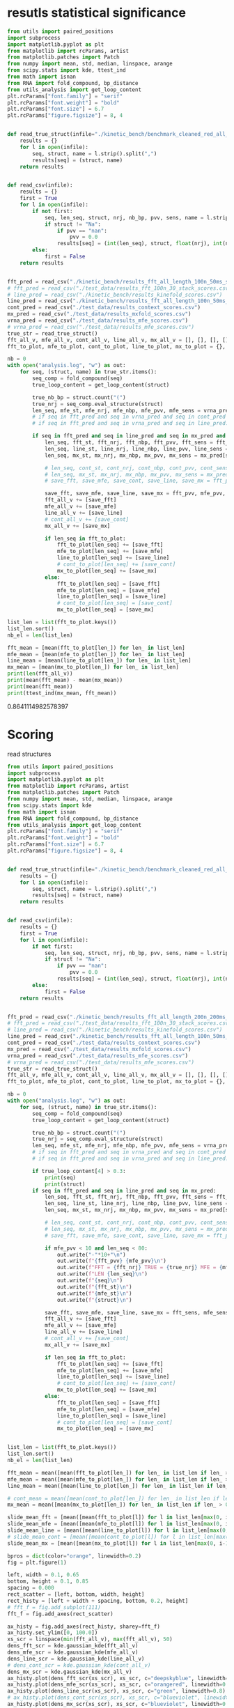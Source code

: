 * resutls statistical significance

#+begin_src python :results output
from utils import paired_positions
import subprocess
import matplotlib.pyplot as plt
from matplotlib import rcParams, artist
from matplotlib.patches import Patch
from numpy import mean, std, median, linspace, arange
from scipy.stats import kde, ttest_ind
from math import isnan
from RNA import fold_compound, bp_distance
from utils_analysis import get_loop_content
plt.rcParams["font.family"] = "serif"
plt.rcParams["font.weight"] = "bold"
plt.rcParams["font.size"] = 6.7
plt.rcParams["figure.figsize"] = 8, 4


def read_true_struct(infile="./kinetic_bench/benchmark_cleaned_red_all_length.csv"):
    results = {}
    for l in open(infile):
        seq, struct, name = l.strip().split(",")
        results[seq] = (struct, name)
    return results


def read_csv(infile):
    results = {}
    first = True
    for l in open(infile):
        if not first:
            seq, len_seq, struct, nrj, nb_bp, pvv, sens, name = l.strip().split(",")
            if struct != "Na":
                if pvv == "nan":
                    pvv = 0.0
                results[seq] = (int(len_seq), struct, float(nrj), int(nb_bp), float(pvv), float(sens))
        else:
            first = False
    return results


fft_pred = read_csv("./kinetic_bench/results_fft_all_length_100n_50ms_scores.csv")
# fft_pred = read_csv("./test_data/results_fft_100n_30_stack_scores.csv")
# line_pred = read_csv("./kinetic_bench/results_kinefold_scores.csv")
line_pred = read_csv("./kinetic_bench/results_fft_all_length_100n_50ms_best_nrj_scores.csv")
cont_pred = read_csv("./test_data/results_context_scores.csv")
mx_pred = read_csv("./test_data/results_mxfold_scores.csv")
vrna_pred = read_csv("./test_data/results_mfe_scores.csv")
# vrna_pred = read_csv("./test_data/results_mfe_scores.csv")
true_str = read_true_struct()
fft_all_v, mfe_all_v, cont_all_v, line_all_v, mx_all_v = [], [], [], [], []
fft_to_plot, mfe_to_plot, cont_to_plot, line_to_plot, mx_to_plot = {}, {}, {}, {}, {}

nb = 0
with open("analysis.log", "w") as out:
    for seq, (struct, name) in true_str.items():
        seq_comp = fold_compound(seq)
        true_loop_content = get_loop_content(struct)

        true_nb_bp = struct.count("(")
        true_nrj = seq_comp.eval_structure(struct)
        len_seq, mfe_st, mfe_nrj, mfe_nbp, mfe_pvv, mfe_sens = vrna_pred[seq]
        # if seq in fft_pred and seq in vrna_pred and seq in cont_pred and seq in line_pred and seq in mx_pred:
        # if seq in fft_pred and seq in vrna_pred and seq in line_pred:
        
        if seq in fft_pred and seq in line_pred and seq in mx_pred and len(seq) < 200:
            len_seq, fft_st, fft_nrj, fft_nbp, fft_pvv, fft_sens = fft_pred[seq]
            len_seq, line_st, line_nrj, line_nbp, line_pvv, line_sens = line_pred[seq]
            len_seq, mx_st, mx_nrj, mx_nbp, mx_pvv, mx_sens = mx_pred[seq]
            
            # len_seq, cont_st, cont_nrj, cont_nbp, cont_pvv, cont_sens = cont_pred[seq]
            # len_seq, mx_st, mx_nrj, mx_nbp, mx_pvv, mx_sens = mx_pred[seq]
            # save_fft, save_mfe, save_cont, save_line, save_mx = fft_pvv, mfe_pvv, cont_pvv, line_pvv, mx_pvv
            
            save_fft, save_mfe, save_line, save_mx = fft_pvv, mfe_pvv, line_pvv, mx_pvv
            fft_all_v += [save_fft]
            mfe_all_v += [save_mfe]
            line_all_v += [save_line]
            # cont_all_v += [save_cont]
            mx_all_v += [save_mx]

            if len_seq in fft_to_plot:
                fft_to_plot[len_seq] += [save_fft]
                mfe_to_plot[len_seq] += [save_mfe]
                line_to_plot[len_seq] += [save_line]
                # cont_to_plot[len_seq] += [save_cont]
                mx_to_plot[len_seq] += [save_mx]
            else:
                fft_to_plot[len_seq] = [save_fft]
                mfe_to_plot[len_seq] = [save_mfe]
                line_to_plot[len_seq] = [save_line]
                # cont_to_plot[len_seq] = [save_cont]
                mx_to_plot[len_seq] = [save_mx]

list_len = list(fft_to_plot.keys())
list_len.sort()
nb_el = len(list_len)

fft_mean = [mean(fft_to_plot[len_]) for len_ in list_len]
mfe_mean = [mean(mfe_to_plot[len_]) for len_ in list_len]
line_mean = [mean(line_to_plot[len_]) for len_ in list_len]
mx_mean = [mean(mx_to_plot[len_]) for len_ in list_len]
print(len(fft_all_v))
print(mean(fft_mean) - mean(mx_mean))
print(mean(fft_mean))
print(ttest_ind(mx_mean, fft_mean))
#+end_src

#+RESULTS:
: 1984
: 2.3222335391217115
: 79.04952429300945
: Ttest_indResult(statistic=-0.882471482720692, pvalue=0.3784432640336083)

0.8641114982578397
* Scoring

read structures
#+begin_src python :results output
from utils import paired_positions
import subprocess
import matplotlib.pyplot as plt
from matplotlib import rcParams, artist
from matplotlib.patches import Patch
from numpy import mean, std, median, linspace, arange
from scipy.stats import kde
from math import isnan
from RNA import fold_compound, bp_distance
from utils_analysis import get_loop_content
plt.rcParams["font.family"] = "serif"
plt.rcParams["font.weight"] = "bold"
plt.rcParams["font.size"] = 6.7
plt.rcParams["figure.figsize"] = 8, 4


def read_true_struct(infile="./kinetic_bench/benchmark_cleaned_red_all_length.csv"):
    results = {}
    for l in open(infile):
        seq, struct, name = l.strip().split(",")
        results[seq] = (struct, name)
    return results


def read_csv(infile):
    results = {}
    first = True
    for l in open(infile):
        if not first:
            seq, len_seq, struct, nrj, nb_bp, pvv, sens, name = l.strip().split(",")
            if struct != "Na":
                if pvv == "nan":
                    pvv = 0.0
                results[seq] = (int(len_seq), struct, float(nrj), int(nb_bp), float(pvv), float(sens))
        else:
            first = False
    return results


fft_pred = read_csv("./kinetic_bench/results_fft_all_length_200n_200ms_scores.csv")
# fft_pred = read_csv("./test_data/results_fft_100n_30_stack_scores.csv")
# line_pred = read_csv("./kinetic_bench/results_kinefold_scores.csv")
line_pred = read_csv("./kinetic_bench/results_fft_all_length_100n_50ms_scores.csv")
cont_pred = read_csv("./test_data/results_context_scores.csv")
mx_pred = read_csv("./test_data/results_mxfold_scores.csv")
vrna_pred = read_csv("./test_data/results_mfe_scores.csv")
# vrna_pred = read_csv("./test_data/results_mfe_scores.csv")
true_str = read_true_struct()
fft_all_v, mfe_all_v, cont_all_v, line_all_v, mx_all_v = [], [], [], [], []
fft_to_plot, mfe_to_plot, cont_to_plot, line_to_plot, mx_to_plot = {}, {}, {}, {}, {}

nb = 0
with open("analysis.log", "w") as out:
    for seq, (struct, name) in true_str.items():
        seq_comp = fold_compound(seq)
        true_loop_content = get_loop_content(struct)

        true_nb_bp = struct.count("(")
        true_nrj = seq_comp.eval_structure(struct)
        len_seq, mfe_st, mfe_nrj, mfe_nbp, mfe_pvv, mfe_sens = vrna_pred[seq]
        # if seq in fft_pred and seq in vrna_pred and seq in cont_pred and seq in line_pred and seq in mx_pred:
        # if seq in fft_pred and seq in vrna_pred and seq in line_pred:
        
        if true_loop_content[4] > 0.3:
            print(seq)
            print(struct)
        if seq in fft_pred and seq in line_pred and seq in mx_pred:
            len_seq, fft_st, fft_nrj, fft_nbp, fft_pvv, fft_sens = fft_pred[seq]
            len_seq, line_st, line_nrj, line_nbp, line_pvv, line_sens = line_pred[seq]
            len_seq, mx_st, mx_nrj, mx_nbp, mx_pvv, mx_sens = mx_pred[seq]
            
            # len_seq, cont_st, cont_nrj, cont_nbp, cont_pvv, cont_sens = cont_pred[seq]
            # len_seq, mx_st, mx_nrj, mx_nbp, mx_pvv, mx_sens = mx_pred[seq]
            # save_fft, save_mfe, save_cont, save_line, save_mx = fft_pvv, mfe_pvv, cont_pvv, line_pvv, mx_pvv
            
            if mfe_pvv < 10 and len_seq < 80:
                out.write("-"*10+"\n")
                out.write(f"{fft_pvv} {mfe_pvv}\n")
                out.write(f"FFT = {fft_nrj} TRUE = {true_nrj} MFE = {mfe_nrj}\n")
                out.write(f"LEN {len_seq}\n")
                out.write(f"{seq}\n")
                out.write(f"{fft_st}\n")
                out.write(f"{mfe_st}\n")
                out.write(f"{struct}\n")

            save_fft, save_mfe, save_line, save_mx = fft_sens, mfe_sens, line_sens, mx_sens
            fft_all_v += [save_fft]
            mfe_all_v += [save_mfe]
            line_all_v += [save_line]
            # cont_all_v += [save_cont]
            mx_all_v += [save_mx]

            if len_seq in fft_to_plot:
                fft_to_plot[len_seq] += [save_fft]
                mfe_to_plot[len_seq] += [save_mfe]
                line_to_plot[len_seq] += [save_line]
                # cont_to_plot[len_seq] += [save_cont]
                mx_to_plot[len_seq] += [save_mx]
            else:
                fft_to_plot[len_seq] = [save_fft]
                mfe_to_plot[len_seq] = [save_mfe]
                line_to_plot[len_seq] = [save_line]
                # cont_to_plot[len_seq] = [save_cont]
                mx_to_plot[len_seq] = [save_mx]


list_len = list(fft_to_plot.keys())
list_len.sort()
nb_el = len(list_len)

fft_mean = mean([mean(fft_to_plot[len_]) for len_ in list_len if len_ > 0])
mfe_mean = mean([mean(mfe_to_plot[len_]) for len_ in list_len if len_ > 0])
line_mean = mean([mean(line_to_plot[len_]) for len_ in list_len if len_ > 0])

# cont_mean = mean([mean(cont_to_plot[len_]) for len_ in list_len if len_ > 0])
mx_mean = mean([mean(mx_to_plot[len_]) for len_ in list_len if len_ > 0])

slide_mean_fft = [mean([mean(fft_to_plot[l]) for l in list_len[max(0, i-10):min(nb_el, i+10)]]) for i, len_ in enumerate(list_len)]
slide_mean_mfe = [mean([mean(mfe_to_plot[l]) for l in list_len[max(0, i-10):min(nb_el, i+10)]]) for i, len_ in enumerate(list_len)]
slide_mean_line = [mean([mean(line_to_plot[l]) for l in list_len[max(0, i-10):min(nb_el, i+10)]]) for i, len_ in enumerate(list_len)]
# slide_mean_cont = [mean([mean(cont_to_plot[l]) for l in list_len[max(0, i-10):min(nb_el, i+10)]]) for i, len_ in enumerate(list_len)]
slide_mean_mx = [mean([mean(mx_to_plot[l]) for l in list_len[max(0, i-10):min(nb_el, i+10)]]) for i, len_ in enumerate(list_len)]

bpros = dict(color="orange", linewidth=0.2)
fig = plt.figure(1)

left, width = 0.1, 0.65
bottom, height = 0.1, 0.85
spacing = 0.000
rect_scatter = [left, bottom, width, height]
rect_histy = [left + width + spacing, bottom, 0.2, height]
# fft_f = fig.add_subplot(111)
fft_f = fig.add_axes(rect_scatter)

ax_histy = fig.add_axes(rect_histy, sharey=fft_f)
ax_histy.set_ylim([0, 100.0])
xs_scr = linspace(min(fft_all_v), max(fft_all_v), 50)
dens_fft_scr = kde.gaussian_kde(fft_all_v)
dens_mfe_scr = kde.gaussian_kde(mfe_all_v)
dens_line_scr = kde.gaussian_kde(line_all_v)
# dens_cont_scr = kde.gaussian_kde(cont_all_v)
dens_mx_scr = kde.gaussian_kde(mx_all_v)
ax_histy.plot(dens_fft_scr(xs_scr), xs_scr, c="deepskyblue", linewidth=0.8)
ax_histy.plot(dens_mfe_scr(xs_scr), xs_scr, c="orangered", linewidth=0.8)
ax_histy.plot(dens_line_scr(xs_scr), xs_scr, c="green", linewidth=0.8)
# ax_histy.plot(dens_cont_scr(xs_scr), xs_scr, c="blueviolet", linewidth=0.8)
ax_histy.plot(dens_mx_scr(xs_scr), xs_scr, c="blueviolet", linewidth=0.8)
ax_histy.tick_params(axis="y", labelleft=False, size=0)
ax_histy.tick_params(axis="x", labelbottom=False, size=0)
ax_histy.grid(True, color="grey",linestyle="--", linewidth=0.2)

fft_f.set_xlim([0, nb_el]); fft_f.set_ylim([0, 100.0])
fft_f.grid(True, color="grey",linestyle="--", linewidth=0.2)

fft_f.errorbar([i+0.0 for i in range(nb_el)], [mean(fft_to_plot[len_]) for len_ in list_len],
               yerr=[std(fft_to_plot[len_])/4 for len_ in list_len], elinewidth=0.8, fmt=".",
               linewidth=0.2, ms=3, c="skyblue", ecolor="deepskyblue", alpha=0.2)
fft_f.errorbar([i+0.0 for i in range(nb_el)], [mean(mfe_to_plot[len_]) for len_ in list_len],
               yerr=[std(mfe_to_plot[len_])/4 for len_ in list_len], elinewidth=0.8, fmt=".",
               linewidth=0.2, ms=3, c="coral", ecolor="orangered", alpha=0.2)
# fft_f.errorbar([i+0.0 for i in range(nb_el)], [mean(cont_to_plot[len_]) for len_ in list_len],
#                yerr=[std(cont_to_plot[len_])/4 for len_ in list_len], elinewidth=0.8, fmt=".",
#                linewidth=0.2, ms=3, c="blueviolet", ecolor="blueviolet", alpha=0.2)
fft_f.errorbar([i+0.0 for i in range(nb_el)], [mean(line_to_plot[len_]) for len_ in list_len],
               yerr=[std(line_to_plot[len_])/4 for len_ in list_len], elinewidth=0.8, fmt=".",
               linewidth=0.2, ms=3, c="palegreen", ecolor="palegreen", alpha=0.2)
fft_f.errorbar([i+0.0 for i in range(nb_el)], [mean(mx_to_plot[len_]) for len_ in list_len],
               yerr=[std(mx_to_plot[len_])/4 for len_ in list_len], elinewidth=0.8, fmt=".",
               linewidth=0.2, ms=3, c="blueviolet", ecolor="blueviolet", alpha=0.2)

fft_f.scatter([i+0.0 for i in range(nb_el)], [mean(fft_to_plot[len_]) for len_ in list_len], c="deepskyblue", s=0.5)
fft_f.scatter([i+0.0 for i in range(nb_el)], [mean(mfe_to_plot[len_]) for len_ in list_len], c="orangered", s=0.5)
fft_f.scatter([i+0.0 for i in range(nb_el)], [mean(line_to_plot[len_]) for len_ in list_len], c="green", s=0.5)
# fft_f.scatter([i+0.0 for i in range(nb_el)], [mean(cont_to_plot[len_]) for len_ in list_len], c="blueviolet", s=0.5)
fft_f.scatter([i+0.0 for i in range(nb_el)], [mean(mx_to_plot[len_]) for len_ in list_len], c="blueviolet", s=0.5)

fft_f.plot(range(nb_el), slide_mean_fft, linestyle="--", c="deepskyblue", alpha = 0.8)
fft_f.plot(range(nb_el), slide_mean_mfe, linestyle="--", c="orangered", alpha = 0.8)
fft_f.plot(range(nb_el), slide_mean_line, linestyle="--", c="green", alpha = 0.8)
# fft_f.plot(range(nb_el), slide_mean_cont, linestyle="--", c="blueviolet", alpha = 0.8)
fft_f.plot(range(nb_el), slide_mean_mx, linestyle="--", c="blueviolet", alpha = 0.8)

fft_l = Patch(color="skyblue", label="FFT")
mfe_l = Patch(color="tomato", label="VRNA")
line_l = Patch(color="green", label="Line")
cont_l = Patch(color="blueviolet", label="Cont")
mx_l = Patch(color="blueviolet", label="Mxfold")

fft_f.xaxis.set_ticklabels(list_len[::20], rotation=45)
fft_f.xaxis.set_ticks([i for i in range(nb_el)][::20])

name_fft = "RAFFT"
name_mfe = "MFE"
name_cont = "ContextFold"
name_line = "RAFFT*"
name_mx = "Mxfold"

fft_f.set_title(f"Sensitivity")
# fft_f.legend((fft_l,mfe_l,line_l,cont_l, mx_l), (f"{name_fft}({fft_mean:4.1f})", f"{name_mfe}({mfe_mean:4.1f})",
#                                     f"{name_line}({line_mean:4.1f})", f"{name_cont}({cont_mean:4.1f})",
#                                     f"{name_mx}({mx_mean:4.1f})"), loc="bottom center", ncol=3)
fft_f.legend((fft_l,mfe_l,line_l,mx_l), (f"{name_fft}({fft_mean:4.1f})", f"{name_mfe}({mfe_mean:4.1f})",
                                    f"{name_line}({line_mean:4.1f})", f"{name_mx}({mx_mean:4.1f})"), loc="lower center", ncol=4)
plt.savefig("img/fold_perf_200_sens.png", dpi=300)
plt.show()
#+end_src

#+RESULTS:
#+begin_example
AGUUGUAAAAAACUCCAGCUGAUAUAAAAUAAACUACGAAAGUGGCUUUAAUAUAUCUGAACACACAAUAGCUAGGACCCAAACUGGGAUUAGAUACCCCACUAUGCCUAGCCCUAAACUUCAACAGUUAAAUUAACAAGACUGCUCGCCAGAACACUACGAGCCACAGCUUAAAACUCAAAGGACCUGGCGGUGCUUCACAUCCUUCUAGAGGAGCCUGUUCUGUAAUCGAUAAACCCCGAUCAACCUCACCACCUCUUGCUCAGCCUAUAUACCGCCAUCUUCAGCAA
.(((......)))....................(.((....)))..........................((((((...((...((((.........))))...))))))))..........(.(((((..........))))).).....((.......((((....)))).....))................................................((((........))))...............................................
AAUCAGGCUUAGCGGGGAGGACGUGGACCAGCGAGGGUGACGCGCUGCGUUGACGUGGUGCUCUGCUUGGCUGUGUGUCGGUGUGACCCGCACCCCUGCAGAGGGGUGGCGCGGGCCCGCCGUUGAAGCGAGGGAACC
..............................................................................(((.((...(..(((((((....)))))))..)...)))))...(...)...........
CACUCGUGCGAGUAAUCCACGAUCUGCUGUGGCGCGCUAAGCCCUGGCCCGGACCCUCGAGGGAAGCGAUUCUGCAGAGAACAGGACCCCCGGAGAUGGCGGCGCCAGACUACACCCUCGCUGCACA
((.(((((.((....)))))))..)).........((...))...((.((.....(((....(((....)))....)))....)).)).......................................
GUGCUAGACGGGGAGGUAGCGGUGCCCUGUUACCUGCAAUCCGCUAUAGCAGGGUCGAAUUCCUAUAAUAGGCAUGCUUCUGUAAGGUCUGCCCUUUGCAAGUGGCGAUGAAAAUUGGGUCCUACGCAACGGAAGCCUAUGAACCCCGUCAGGUUCGGAAGAAAGCAGCGGUAAG
......(((((((.(.(...).).))))....(((((...........))))))))...................................................................................(.....((((....(((....)))....))))...)
GUCGGGCGGACGCAGCCUUCGCCAACCCGGUCAGGUCCGGAAGGAAGCAGCCGCAACGAAUU
.................((((......((((....(((....)))....))))...))))..
CACUCGUGCGAGUAAUCCACGAUCUGCUGUGGCGCGCUAAGCCCUGGCCCGGACCCUCGAGGGAAGCGAUUCUGCAGAGAACAGGCCCCCCGGAGAUGGCGGCGCCAGACUACACCCUCGCUGCACA
((.(((((.((....)))))))..)).........((...))...((.((.....(((....(((....)))....)))....)).)).......................................
CACUCGAUGCGAGUAAUCCACGAUCUGCUGUGGCGCGCUAAGCCCUGGCCCGGACCCUCGAGGGAAGCGAUUCUGCAGAGAACAGGCCCCCCGGAGAUGGCGGCGCCAGACUACACCCUCGCUGCACA
((.(((.((.((....)))))))..)).........((...))...((.((.....(((....(((....)))....)))....)).)).......................................
GGUGGUCUGCCCGUUCCAAGUUGAGUAGUGGACCGCUUGGGGCCUAUGCGAAAGUUGGGCCUCACGGUCCAUAAUGUGGCAGGCACCGCGUGAGGCUGGCUUCACAGAGCAGCGACAACUGCCCGCUUCCAACGGUGGAAGGAUAACGGGCCGCUGCACUCCUAGGCCGCUUGGGCCUCGUAGCCUACUCCAGCGACCACCAUC
.((((((((.((.(((((.((((.(.(((.(((((..(((((((((.((....))))))))))))))))((...)).(((((......(((....(((......)))....)))....))))).))).)))))..)))))))....))))))))..................................................
AACCAGGCUUAGCGGGGAGGACGUGGACCAGCGAGGGUGAUUUGCUGCGUUGACGUGGUGCUCUGCUUGGCUGUGUGUCGGUGUGGCUUGCCCCCCUGCAGAGGGUGGCGCGGGUCCGCCGUUGAAGCGAGGGAACC
..............................................................................(((.((..(.((((.((((....)))).)))).).)))))...(...)...........
AAUGCGUUAGGCUGGUUUCACAGAGCUGCGAGAACCUCACGCUCUACACAGUGUAAGGAUUACA
..(.(((....(((......)))....))).)................................
UGAACCCCCCCAGGGCCGGAAGGCAGCAAGGGUAAGCGGGCUCUGACGGGUG
(.....(((.....(((....))).....)))..).................
GGGCAAAGCGUGAGGCUGGUUUCACAGAGCAGCGACAACCUCCCUCUCCUUGCAGUGGAAGGAUAAC
((......(((....(((......)))....)))....))...........................
CGCAACACUACCUUGUGAACUCGGUCAGGUCCGGAAGGAAGCAGCCGCAGCAAGCGACGUGUGUGCCGGGAUGUCGCUGGCGGGGCCUCCACC
(((.((((...(((((.....((((....(((....)))....))))..)))))....)))))...)).........................
GAACCGGGUCAGGUCCGGAAGGAAGCAGCCCUAAG
.....((((....(((....)))....))))....
UCCUAGGUGGAGCGGGGGUGUCGUGGACCAGCGAGGGUGGCGCGCUGCGUUGACGCGGUGCUCUGCUUGGCUGUGUGUCGGUGUGGCCUGCCCCCCUGUAGAGGGGUGUCGUAGGCUACCCGUUGAAGCGAGGGAAACC
................................................................................(.((...(.((.(((((....))))).)).)...))).....(...)............
UGAACUCCCCCAGGGCCGGAAGGCAGCAAGGGUCAAUGGGCUCUGGCGGGUGCGCGGGG
(.....(((.....(((....))).....)))...).......................
CCGUGCUAGAUGGGGAGGUAGCGGUGCCCUGUAACCCGCAAACCGCUAUAGCGGGGUUGAAGUCCCA
........(((((((.(.(...).).))))....(((((...........)))))))).........
AGGCUAGGCCGGGGGGUUAGGGGUCCCCUGUAAGCGCAAAUCCCCUAUAUGGCGCGGCCGAAGCCCAGGAGGCGGCAAGACCGCCAGACAUCGGCCUGAGGGUUAAACAAUGAAGCCUCGUCCCACAGGGCCACCGGUGGCGAGGGUCCAGCUG
......(((((((((((.....)))))))....((((.(..........).))))))))...............................................................................................
GUGAACCCGGUCAGGCCCGGAAGGGAGCAGCCGAAGCGGUGGAUGUGUGUGCCG
((.....((((....(((....)))....))))..)).................
UGAACUCCCCCAGGGCCGGAAGGCAGCAAGGGUAAGCGGGCUCUGGCGGGUGC
(.....(((.....(((....))).....)))..)..................
GAAUUCAACGUAUAAACGAGACACAUGCAUAUAUUUUGUUAUGUGUAGACAGAUGGUUACCACCAACGAUCCAGUGUAACUAGUGCACGUGAUGAGUACAAUGGAACAGAACCCGGCUUA
....................(((((((((.(...).)).)))))))................(((..(..(..(((((.....))))).......)..)..)))................
GGAGCAACACUUGUGCGUGAAGUGGGUCAGGGGAGGAAUCCAGCAGCCCUAAGCGAU
...............(((.....((((....(((....)))....))))...)))..
GAACCUCCCCAGGGCCGGAAGGCAGCAAGGAUAAGCGGGCUCUGGCGGGUGCACGGGGGGCCUU
.....(((.....(((....))).....))).................................
CAACACCUAAACCUUGUCAGGACCGGAAGGUAGCAGCAACACGGGAUGCUUGUAGUAGGCGUUGACUCCGGGUC
((((((((.....((((....(((....)))....))))...))).)).)))......................
GGCGGGGGGCUGCGCGGCGCGCCGGCCGCGCUCCGCCGAUGGGCGGACCCAGGCUUGGGGGCCCGAAACCGGGGCCGGGCGGCGCCUCCUGCGGCGUUCCGCCCAGGCUUACCGAGGAGCCCCGGUCCAGCGGGGCGCCAGUCCCCGGCUAGCUCGGCCGUAGGGCCGAGUCAAGCCGGGCAUGCGGGGAACCGGCGGAGGUCCGGGAGGGAGCACGCCUAACCCGCAGCUGGCGCGUUC
...........((.(((.((((.....)))).)))....(.((...........)).)..)).....................................................................((.((((((((.((((..(.((((((((....)))))))).)..).)))..((((((.....((((....(((....)))....))))...)))))))))))))).)).
CCGUGAACCUGGUCAGGCCCGGAAGGGAGCAGCCACAGCGGUGGAUCUGUGUGCCGGGGUGUGGCUGGUAGGGC
((((.....((((....(((....)))....))))..)))).................................
GUGUUCGUUCUUGGUCUACUGAUAUCGCACUCUUUUGGGCUGACUUAAGCUCGGCUUAAUGCUUAAAUUACUGCAAAGGUAGUGUGACUCGAUUGUUUUCUUCAAGUUCCAACAAUCGUGAAAAAUAUGUGAUGAUCAGGGGCUGAGCUAACGCGUUAAACACUCCGCCUGGGGAGUACGGUCGCAAGGCUGAAACUCAAAGAAUUGACGGGGGCCUGCACAAGCGGUGGAGCAUGUGGUUUAAUUCGAUUCAACGCGCAAAACCUUACCAGCCCUUGACAUAUGAAUAAGUGUGCUUGUCCUUAACGGGAUGGUACGAAAAUUCAUACAGGUGUUGCAUGGCUGUCGUCAGCUCGUGUCUUGAGACGUUGGGUUAAGUCCUAUAACGAGCGCAACCCUUGUUUUGUGUUGCUAAGACAUGCUUUGGUUCAAUCCUUGACCACUGGAGACUGACGAAGACUACGCCGUGAAAAUGGAGGAUACCGA
.((((.((((((((((.....................................................................................................................))))))))))...((....))....))))........(((......((((....))))....)))..............................................(.((........)).).....................((((((........(((((.....)))))............)))))).......................(((((((((....)))..((((......))))..))))))...............................................................................................
CUGAACCCCCCCAGGGCCGGAAGGCAGCAAGGGUAGGUGGGCCCUGGCGGGUG
((.....(((.....(((....))).....)))..))................
GAAUCGCGAGUAAUCGUAGAUCAUUAGCGCUACGGUGAAGGUAACCUCUAUUGUGCACACAUUGCCCGUCACCUCCGAUAAUAGUAUUGUACAGGAAGAACUAUGGCUACACUUA
............(((((((..........)))))))...............................................................................
GGCGGGGGGCUGCACGGCGUGCCGGCCGUGCUCCGCCGGAAGGCGGACCCAGGCUUGGGGGCCCGAAACCGGGGCCGGGCGGCGUCUCCGGCGGCGUGCCGCCUGGGCUUACCAAUGAGCUCCGGUCCAGGGGGGCGCCAGUCCCCAGGCUACCCCGGCCGUAGGGCCGGGGGGACCUGGGCAUGCGGGGAAACGGCGGAGGUCCGGGAGGGAGCACGCCUAACCCGCAGCUGGCGCGUUCCCU
...........((.(((.((((.....)))).)))......((...........))....))...................................................................((((.((((((((.((((((.(.((((((((....)))))))).).))))))..((((((.....((((....(((....)))....))))...)))))))))))))).))))..
UGGCUAGGCUGGGAAGUUAGGCGUUUCCUGUAACUCGAAAUCGCCUUUGCGAGAGCCGAAAACUUGAGGGCGGUUUUAAAUUCUGUCAUUCAUUCUCAAGUUUUGUGUAGACAUUUCGUCCUUUGGGGUAAGAUGGCAGAGGAACCUUUUUUGGAAGAAAAAGACAAACCUCUUUUAUCUUUCGAACCCCGUCAGGCCCGGAAGGGAGCAGCGGUAGA
......(((((((((((.....)))))))....((((............))))))))..............................................................................(.(((((...(((((((....))))))).....))))).)......((.....((((....(((....)))....))))..))
AAUCAGUCUGUUACAUUCUAGCAAUGAGUAGCACCAUCACUGGAGGGAAGCAAUUCAGCACAGUAUGUUACCCGUGGUGGAGGCGAAACGGACGGCAC
.....................(...).((((((.....((((....(((....)))....)))).))))))...........................
AGGCAAGGUUGGACUUACGAAUUGUGUCAGGUCCGGAAGGAAGCAGCACUAAGUAUGCU
.............(.(((.....((((....(((....)))....))))...))).)..
UCGCCAACCCGGUCAGGUCCGGAAGGAAGCAGCCGUAACGAGUUUUGCUCGGGUCGUU
(((......((((....(((....)))....))))...))).................
UCCUAGGUGGAGCGGGGGUGUCGUGGACCAGCGAGGGUGGCGCGCUGCGUUGACGCGGUGCUCUGCUUGGCUGUGUGUCGGUGUGGCCUGCCCCCCUGUAGAGGGGUGUCGUAGGCUACCCGUUGAAGCGAGGGAAA
................................................................................(.((...(.((.(((((....))))).)).)...))).....(...)..........
GGAAAGGUAUACCGCCCCAGGCUGGUAAACAGAGCAGGGAAAAGCCCUCGCUCUUGGUAGUGGGAGGAUCUCGUAUCAGAAUUCUGAUGUG
...(.(((......(((....(((.....)))....)))....))).)...........................................
UGGGCCCCACGCAACGGAAGGUUACGAACUCCGUCAGGUCCGGAAGGAAGCAGCGG
..............................((((....(((....)))....))))
GUGCUAGACGGGGAGGUAGCGGUGCCCUGUAACCUGCAAUCCGCUAUAGCAGGGUUGAAUUCCUCAUGGAGGCUUGUUGCUUGUAGGGCUGGCCUAGAUAAGUGGUGAUGAGAAUUGGGUCCUACGCAAUGAAAACUCAUGAACUCCGUCAGAUCCGGAAGGAAGCAGCGGUAAG
......(((((((.(.(...).).))))....(((((...........))))))))...................................................................................(.....((((....(((....)))....))))...)
GGCGGGGGGCUGCGCGGCGUGCCGGCCGCGCGCCGCCGAAAGGCGGACCCAGGCUAGGGAGCCCGAAACUGGGGCCGGGCGGCGCCUCCUGCGGCGUCCCGUCUUGGCUUACCGAUGAGCACCGGUCCAGGGGGGCGCCGGUCCCCAGGCUACCCCGGCCGUAGGGCCGGGGGGACUUGGGUAUGCGGGGAACAGGCGGAGGUCCGGGAGGGAGCACGCCUAACCCGUAGCCGGCGCGUUCCCU
...........((.((((((((.....)))))))).......(...........).....))...................................................................((((.((((((((.((((((.(.((((((((....)))))))).).))))))..((((((....(((((....(((....)))....)))))..)))))))))))))).))))..
UGGCUAGGCUGGGAAGUUAGGCGUUUCCUGUAACUCGAAAUCGCCUUUGCGAGAGCCGAAAACUUGAGGGCGGUUUUAAAUUCUGUCAUUCAUUCUCAAGUUUUGUGUAGACAUUUCGUCCUUUGGGGUAAGAUGGAGGAGGAACCUUUUUUGGAAGAAAAAGACAAACCUCCCUUAUCUUUCGAACCCCGUCAGGCCCGGAAGGGAGCAGCGGUAGA
......(((((((((((.....)))))))....((((............))))))))..............................................................................(.(((((...(((((((....))))))).....))))).)......((.....((((....(((....)))....))))..))
AGUGGGGGCAUUAAGGUGGUGUGGACGCUGUUGUAGCGCUGCAAGCUUGGUCUAUGUAUGCUACUGUUGGCCCGCCCGUUCCAAGUUGAGUAGUGGACCGCUUGGGGCCUAUGCGAAAGUUGGGCCUCACGGUCCAUAAUGUGGCAGGCACCGCGUGAGGCUGGCUUCACAGAGCAGCGACAACUGCCCGCUUCCAACGGUGGAAGGAUAACGGGCCGCUGCA
..........................................................((.((....(((((((.((.(((((.((((.(.(((.(((((..(((((((((.((....))))))))))))))))((...)).(((((......(((....(((......)))....)))....))))).))).)))))..)))))))....))))))).))))
AGGGCAGAUCGGGCAAUCGCGGGGGAUGCAAAUCCUUCGAGGAAGGUCCGGACUCCACAGGGCGGGAUAGCGGCUAACGGCCGUCCGGCGACGCUGGCGGGCUUGCCCGCCGGAAAAGCCGAGGAACAGGGCCACAGAGACGAGUCUGUCAUGAGGGCGCGCCUGGCGCGCACCGGCACGGCCAUCUCCGUGCCGCGCCGUCCGGAAACGGGCGGCGGCAUGACAGGGUGAAACGCGGCAACC
...................((((((((....))))))))..............................(((((.....)))))(((((....((((((((....))))))))....)))).).....(((((...........(((((((((.(.((((((...)))))).)((((((((......))))))))(((((((((....))))))))).))))))))).........)))..))
GAACCCCGCCAGGCCCGGAAGGGAGCAACGGUAGUAGUAUAAUUGUGUGCCGGGGUGUGGCUGG
.....(((.....(((....))).....))).................................
AGCUGUAAUGGCUCAAUGGUGGAAUUGUACACCUUGGGAUUUCUGACUUUGGUUCAAUCCUCGCAGUCGGACGUAGGUUAGCAUGUCACGUUUCGGCGUGGCAAGGGGUACUCACCUUCCCGUGGGGUCCGCACUGCGCGUCGGCGACAACCGUCAUCCUUCUCUCGCUUCCAGUUGCCGAGGCCGUCAAUCUUGGCGGUCUCAGAGAGAGGGACUCGGGGUUAACGUGUCCCGGUUAUUAUC
(((.......)))............................(((((((.(((........))).)))))))(((.((.(.....(((((((....)))))))..(((.(.(.............).))))..))))))....................((((((((.............((((((((((....)))))))))).))))))))...............................
UGAACCCCCCCAGGGCCGGAAGGCAGCAAGGGUAAGCGGGCUCUGGCGGGUG
(.....(((.....(((....))).....)))..).................
GGGCAAUGCGUUAGGCUGGUUUCACAGAGCUGCGAAAACUUCACGCUCUGAACAGUGGAAGGAU
((....(.(((....(((......)))....))).)..))........................
GAACCCCGUCAGGUCCGGAAGGAAGCAGCGGUAAGU
.....((((....(((....)))....)))).....
#+end_example

* Explore data

#+begin_src python :results output
from utils import paired_positions
import subprocess
import matplotlib.pyplot as plt
from matplotlib import rcParams, artist
from matplotlib.patches import Patch
from numpy import mean, std, median, linspace, arange
from scipy.stats import kde
from math import isnan
from RNA import fold_compound, bp_distance
from utils_analysis import get_loop_content
plt.rcParams["font.family"] = "serif"
plt.rcParams["font.weight"] = "bold"
plt.rcParams["font.size"] = 6.7
plt.rcParams["figure.figsize"] = 8, 4


def read_true_struct(infile="./kinetic_bench/benchmark_cleaned_all_length.csv"):
    results = {}
    for l in open(infile):
        seq, struct, name = l.strip().split(",")
        if seq in results:
            results[seq] += [(struct, seq, name)]
        else:
            results[seq] = [(struct, seq, name)]
    return results


true_str = read_true_struct()
tot = []
with open("./kinetic_bench/benchmark_cleaned_red_all_length.csv" ,"w") as out:
    for seq in true_str:
        struct, seq, name = true_str[seq][0]
        if len(true_str[seq]) > 1:
            seq_comp = fold_compound(seq)
            if len(set([st for st, s_, n_ in true_str[seq]])) > 1:
                tot += [len(true_str[seq])]
                min_st, min_nrj = min([(st, seq_comp.eval_structure(st)) for st, s_, n_ in true_str[seq]], key=lambda el: el[1])
                struct = min_st
                print(seq, len(seq))
                for st in set([st for st, s_, n_ in true_str[seq]]):
                    print(st)
            # else:
                
        out.write(f"{seq},{struct},{name}\n")
        
print(mean(tot))
print(min(tot))
print(max(tot))
print(len(tot))
#+end_src

#+RESULTS:
#+begin_example
CUCUUAUUUAGACCUAUGCAAUAGGAUUUUAGGGUAACGCUUCAGGGUAGGAAUACAGCAGAGUCCCCUAAUUUCUUGUGUGCCUUAGCCAUCUGAAUAGGAG 103
..(((.(.(.(..(((.((.((((((..((((((....((((....(((....)))....)))).))))))..)))))))...).))).....)..).).)))
((((((((((((.(((.((.((((((..((((((....((((....(((....)))....)))).))))))..)))))))...).)))...))))))))))))
GACGGGCCUCCUCGCAUGGUGGGGCGGUCAACCUGGUCAGGUCGGGAACGAAGCAGCCACAGCCGUUUUCCGCCAGUGCCGAGGGUCGGGCUCGUC 96
(((((((((((((((.((((((((((((.....((((....(((....)))....))))..))))))..)))))))...))))))...))))))))
(((((((((((((((.((((((((((((.....((((....(((....)))....))))..))))))..)))))))...))))))..)).))))))
GGCGUGCGCCUGUAAUCCAGUUACUUGGAGGCUUGGGUUGGAGGACGGUGUGAGAUUGGGAGCUCUGUGGCGCUCUGUCCUCUGUCCUAUGUCGAUCGGGCGUCCGCGCUAAGCUCGGCGUCAAUAUGGGCAUUCCAGGGGAGCCCGGAGUGGCCAGGUUGUCCAAGGAGGAACGCACCGGGCGAGGCCCGAAAGGGAGCAGCCAAAAGUUCCCACGUUGAUCAGUAGCGGGAUAGCGCCUGUGAAUAGGCGGAGCGUUGCAGCCCAGUCAAUAUCGCGGGACCCAAUCCUUU 293
...............(((........))).....(((((((....(.(((...(((((((....((((((((.......(((((.(((((.(....(((((((((.(((((.(.(((((((((((.(((.((((((.((....)).)))))).))).))))((...)).((.((......(((....(((....)))....)))....))..))))))))).)..)))))))...))))))).).))))))))))))))))))))))))).....))).)...)))))))...
...............(((........))).....(((((((....(.(((...(.(.((.....((((((((.......(((((.(((((.(....(((((((((.(((((.(.(((((((((((.(((.((((((.((....)).)))))).))).))))((...)).((.((......(((....(((....)))....)))....))..))))))))).)..)))))))...))))))).).)))))))))))))))))))).)..).....))).)...)))))))...
CCGAAAGGCUAGGACAAUGGCGGGCUAGUGAAUUGUGUCAGAUCCGGAAGGAAGCAGCACUAAGCAAGUGCCGCCAUGUGUCUGAUUGAAUAA 93
......((.(.(((((.((((((.((.((.....((((....(((....)))....))))...)).))..))))))))..))).).)...)..
......((.(.(((((.(((((((((.((.....((((....(((....)))....))))...)).))).))))))))..))).).)...)..
GACAAAUGUUUUCAGGUCUUCUAAAUCUGUUUUGGAGAAAUCCGUUUGUUUCCA 54
(((((((............((((((.....)))))).......)))))))....
(((((((.....(((((.......)))))....(((....))))))))))....
UUAAGUGACGAUAGCCUAGGAGAUACACCUGUUCCCAUGCCGAACACAGAAGUUAAGCCCUAGUACGCCUGAUGUAGUUGGGGGUUGCCCCCUGUUAGAUACGGUAGUCGCUUAGC 116
((((((((.....(.(((((......((((((.............))))..)).....)))))..).((..(....((.(((((...))))).))....)..))...)))))))).
((((((((.....(.(((((......((((((.............))))..)).....)))))..).((..(....((.((((.....)))).))....)..))...)))))))).
GCCGCGAUAAGAAUAACAUCUGAACGAGUUAGGACCGGAAGGUAGCAGCUAUAAGGAAAAGUGUUCUGUAUUGCGGU 77
(((((((((.(((((...(((.....(((....(((....)))....)))....)))....)))))))..)))))))
.((((((((.(((((...(((.....(((....(((....)))....)))....)))....)))))))..)))))).
GGAGAUCGGCGCGGACGGAGUCCUCGCCAACCUGGUCAGGGCCGAGAGGCAGCAGCCACAACGAGAUCACCUCUGGGUCGUCUGCCGGUCUCCACCUCAUUUU 103
((......(.((((.(((((..((((......((((....(((....)))....))))...)))).....)))))..)))).).....)).............
(((((((.(.((((.(((((..((((......((((....(((....)))....))))...)))).....)))))..)))).)...)))))))..........
GACUCGGACCCAUGCGGCCGCGACGCCUAAAUCUGGUCAGGACCGGAAGGGAGCAGCCACACGGGAUGCUCGUGACAGGCGUGGACUCCGGGUCACC 97
((((((((.((((((.(.((((((((((.....((((.....((....)).....))))...))).)).))))).)..))))))..))))))))...
(.((.((..((((((.(.((((((((((.....((((.....((....)).....))))...))).)).))))).)..))))))..)).)).)....
AGCCCCCGGUCCAGCGCGGCGGGCCAGGCGUGAACCGGGUCAGGUCCGGAAGGAAGCAGCCCUAAGCGCCUCGGUCCGGGCGCCGCUGGGAAGCCGGGGGCGCUU 105
.(((((((((((((((((.(((((.((((((.....((((....(((....)))....))))...))))))..)))))..)).)))))))...))))))))....
.(((((((((((((((((.((((((((((((.....((((....(((....)))....))))...)))))).))))))..)).)))))))...))))))))....
GUUGGGGGCCUUUUAAGAGAAGGAACCUGCGAAUCGGGUCAGGACUGGAAGGUAGCAGCCCUAAGGAGAGUUUUCUUUUGCUAAAAGAAUGUUCUCCAACUUAC 104
..((((((.((((((.(((.(((...((.(.....((((....(((....)))....))))...).))...))).)))...))))))....)).))))......
..((((((.(((((..(((.(((...((.(.....((((....(((....)))....))))...).))...))).)))....)))))....)).))))......
AUGGUCAGGUAGGGUGGAGGGUCUCGCCAGCCCUUAUACCCACAUGGCGCAACGUGGGCACCAGUAACUCCUAUGCUAUAAUACCUGCUCUUCGAGAUCCCAGUCUAACUAUGAUCAUCGCCCGACGGGGCGAGAUAGUCGUGGGUUCCCUUUCUGGAGGGAGAGGGAAUUCCACGUUGACCGGGGGAACCGGCCAGGCCCGGAAGGGAGCAACCGUGCCCGGCUAUCCGCGUUCGUCGGUCUCCGAUAGGAGGAAGACUGGGGGUAAAUCUCGGGGAGUAAGGGUUAUGGCAUAGGGGAGCUGACCAU 309
((((((((.(..((((((((((.......))))))...(((((..........))))))))).....(((((((((((((((...(((((((((((.(((((((((..((....(.((((.(((((((.(((.(((((.((((((((((((((((....))))))))))).))))).)..(((.((....(((.....(((....))).....)))..))))).))))))).).))))))....)))))...)).)))))))))......)))))))))))..).))))))))))))))).))))))))
((((((((.(..((((((((((.......))))))...(((((..........))))))))).....(((((((((((((((...(((((((((((.(((((((((..(..(..(.((((.(((((((.(((.(((((.((((((((((((((((....))))))))))).))))).)..((((.(....(((.....(((....))).....)))..))))).))))))).).))))))....)))).)).)..)))))))))......)))))))))))..).))))))))))))))).))))))))
UUUGGUCAUCAUUGCGAUGGAGAUACACCUGUUCCCAUGUCGAACACAGAAGUUAAGUCCAUCUACGGCGGAAGUACUUGGGGGUUGCCCCCUGGGAGAUAGGCGAGUGGCCAAGU 116
((((((((.....(.((((((.....((((((.............))))..))....))))))..).((..(....((.(((((...))))).))....)..))...)))))))).
((((((((.....(.((((((.....((((((.............))))..))....))))))..).((.(.....(..(((((...))))).).....).).)...)))))))).
GGAGCAACAUUUACUCGUGAAGUGGGUCAGGGGAGGAAUCCAGCAGCCCUAAGCGAUGCUAAAUGUGUGCUCUUUUU 77
((((((.(((((..((((.....((((....(((....)))....))))...))))....)))))))..))))....
((((((.(((((((.(((.....((((....(((....)))....))))...)))..).))))))))..))))....
UUUGCCGUGCUAAGCGGGGAGGUAGCGGUGCCCUAUACUCGCAAUCCGCUCUAGCGAGGCCGAAUCCCUUCUCGAGGUUAUGUUGCUGUAAGGCCUGCCUUAAGUAAGUGGUGUUGACGUUUGGGUCCUGCGCAACGGGACCCCGUGAACCUUGUCAGGUCCGGAAGGAAGCAGCAAUAAGCGGGUCUUCUCGUGUGCCGCAGGAGUGCCUGAACCGAGCUAACUGCUUAAGUAACGCUUAUGGUACGUAAUCGACAGAAGGUGCACGG 269
....((((((...((((((.(.(...).).))))...(((((...........)))))))......((((((...((((((..((.((((((...(((.((((((.((((((......((((((((((((((((.(((((.(((((.....((((....(((....)))....))))...)))))...)))))))...))))))...))))))))...))).))))))))))))...))))).))).))))))...)))))).))))))
....((((((...((((((.(.(...).).))))...(((((...........)))))))......((((((...((((((..((((..(..(..(((.((((((.((((((......((((((((((((((((.((((((((.((.....((((....(((....)))....))))...))))))...))))))...))))))...))))))))...))).)))))))))))).)..)...)))).))))))...)))))).))))))
....((((((....(((((.(.(...).).))))...((.............)).)..........(((..(.(.((((((..(((((((((...(((..(.((..((((((......((((((((((((((((.(((((.(((((.....((((....(((....)))....))))...)))))...)))))))...))))))...))))))))...))).)))..)).))))...))))))))).))))))..).).))).))))))
CGUUUGGGUCCUGCGCAACGGGACCCCGUGAACCUUGUCAGGUCCGGAAGGAAGCAGCAAUAAGCGGGUCUUCUCGUGUGCCGCAGGAGUGCCUGAACCGAGC 103
.((((((((((((((((.(((((.(((((.....((((....(((....)))....))))...)))))...)))))))...))))))...)))))))).....
.((((((((((((((((.((((((((.((.....((((....(((....)))....))))...))))))...))))))...))))))...)))))))).....
CCCUCACGCGGCGCUAUCUGACUGAACUCCCCCAGGGCCGGAAGGCAGCAAGGGUAGGUCGGCUCUGGCGGGUGCGUGGGGG 82
(((((((((..(((((.((((((.....(((.....(((....))).....)))..))))))...))))).)..))))))))
(((.(.(((..(((((.((((((.....(((.....(((....))).....)))..))))))...))))).))).).)))..
UAGUUUGCCUCCGCGCGGCGUUACCCGGGUGAACUCCCCCAGGUUAGGAAUAAAGCAAGGGUAGCUCGGCUCUGGCGGGUGUGCGGGGGUCUUGCGGGCUCCGUU 105
..(.((..((((((((..(((((.((((((.....(((.....(((....))).....)))..))))))...))))).)..)))))))........)).).....
..(...((((((((((..(((((.((((((.....(((.....(((....))).....)))..))))))...))))).)..)))))))))..)............
GGGAGGUUGGUGGUGGACGAGCCACUCGCCAACCGGGUCAGGUCCGGAAGGAAGCAGCCCUAACGAGCCAGGCACGGGUCGCCGUGCCAGCCUCCCACCUUUU 103
(((.(...((((((((.((.(((.((((......((((....(((....)))....))))...))))...))).))..))))))).)...).)))........
(((.(.(..(((((((.((.(((.((((......((((....(((....)))....))))...))))...))).))..)))))))...).).)))........
2.789473684210526
2
6
19
#+end_example

402
* compare loop contents

#+begin_src python :results output
from RNA import b2Shapiro, db_from_plist, PS_rna_plot
from re import findall
from utils import MCC_bench
from numpy import array
import numpy as np
import matplotlib.pyplot as plt
from utils_analysis import read_ct, get_bp_list, dotb_from_ct
from math import isnan

plt.rcParams["font.family"] = "serif"
plt.rcParams["font.size"] = 12
plt.rcParams["figure.figsize"] = 8, 5

def read_true_struct(infile="./kinetic_bench/benchmark_cleaned_red_all_length.csv"):
    results = {}
    for l in open(infile):
        seq, struct, name = l.strip().split(",")
        if "<" not in struct:
            results[seq] = struct
    return results

def read_csv(infile):
    # results = []
    results = {}
    first = True
    for l in open(infile):
        if not first:
            seq, len_seq, struct, nrj, nb_bp, pvv, sens, name = l.strip().split(",")
            if struct != "Na":
                results[seq] = (int(len_seq), struct, float(nrj), int(nb_bp), float(pvv), float(sens))
        else:
            first = False
    return results

def get_loop_content(struct):
    shap = b2Shapiro(struct)
    interior = findall(r"I\d+", shap)
    stack = findall(r"S\d+", shap)
    multi = findall(r"M\d+", shap)
    hairpin = findall(r"H\d+", shap)
    bulge = findall(r"B\d+", shap)
    ext_loop = findall(r"E\d+", shap)
    interior_nb = sum(int(el[1:]) for el in interior)
    stack_nb    = sum(int(el[1:]) for el in stack)
    multi_nb    = sum(int(el[1:]) for el in multi)
    hairpin_nb  = sum(int(el[1:]) for el in hairpin)
    ext_loop_nb = sum(int(el[1:]) for el in ext_loop)
    bulge_nb = sum(int(el[1:]) for el in bulge)
    tot_ = interior_nb +stack_nb +multi_nb +hairpin_nb +ext_loop_nb+bulge_nb
    if tot_ > 0:
        return float(interior_nb)/tot_, float(stack_nb)/tot_, float(multi_nb)/tot_, float(hairpin_nb)/tot_, float(ext_loop_nb)/tot_, float(bulge_nb)/tot_
    else:
        return 0.0, 0.0, 0.0, 0.0, 0.0, 0.0


fft_pred = read_csv("./kinetic_bench/results_fft_all_length_100n_50ms_best_nrj_scores.csv")
line_pred = read_csv("./test_data/results_linear_scores.csv")
cont_pred = read_csv("./test_data/results_context_scores.csv")
mx_pred = read_csv("./test_data/results_mxfold_scores.csv")
vrna_pred = read_csv("./test_data/results_mfe_scores.csv")
targets = read_true_struct()

results = []
struct_list = []
fft_all_v, mfe_all_v, cont_all_v, line_all_v, mx_all_v = [], [], [], [], []
with open("./scratch/fft_loop_content.csv", "w") as out:
    out.write(f"pcc_fft,int_l,sta_l,mul_l,hai_l\n")
    for seq in targets:
        if seq in fft_pred and seq in vrna_pred and seq in cont_pred and seq in line_pred and seq in mx_pred:
            len_seq, fft_st, fft_nrj, fft_nbp, fft_pvv, fft_sens = fft_pred[seq]
            len_seq, mfe_st, mfe_nrj, mfe_nbp, mfe_pvv, mfe_sens = vrna_pred[seq]
            len_seq, cont_st, cont_nrj, cont_nbp, cont_pvv, cont_sens = cont_pred[seq]
            len_seq, line_st, line_nrj, line_nbp, line_pvv, line_sens = line_pred[seq]
            len_seq, mx_st, mx_nrj, mx_nbp, mx_pvv, mx_sens = mx_pred[seq]
            save_fft, save_mfe, save_cont, save_line, save_mx = fft_pvv, mfe_pvv, cont_pvv, line_pvv, mx_pvv

            true_struct = targets[seq]
            struct_list += [true_struct]
            int_l, sta_l, mul_l, hai_l, ext_l, bul_l = get_loop_content(true_struct)
            results += [[int_l, sta_l, mul_l, hai_l, bul_l, ext_l]]

            fft_all_v += [save_fft]
            mfe_all_v += [save_mfe]
            cont_all_v += [save_cont]
            line_all_v += [save_line]
            mx_all_v += [save_mx]


results = array(results)
results -= results.mean(axis=0)
cov = np.cov(results.T)/results.shape[0]
V, W = np.linalg.eig(cov)
idx = V.argsort()[::-1]
W = W[:, idx]
fig = plt.figure(1)
fig.subplots_adjust(left=0.05, bottom=0.05, right=0.99, top=0.95, wspace=0, hspace=0.05)
fig.tight_layout()

fft_f = fig.add_subplot(121)
mfe_f = fig.add_subplot(122)
# cont_f = fig.add_subplot(223)
# mx_f = fig.add_subplot(224)
fft_f.set_aspect("equal", adjustable="box")
fft_f.grid(True, color="grey",linestyle="--", linewidth=0.2)
mfe_f.set_aspect("equal", adjustable="box")
mfe_f.grid(True, color="grey",linestyle="--", linewidth=0.2)

# cont_f.set_aspect("equal", adjustable="box")
# cont_f.grid(True, color="grey",linestyle="--", linewidth=0.2)
# mx_f.set_aspect("equal", adjustable="box")
# mx_f.grid(True, color="grey",linestyle="--", linewidth=0.2)

wrong_fft = [i for i, el in enumerate(fft_all_v) if el <= 0]
wrong_mfe = [i for i, el in enumerate(mfe_all_v) if el <= 0]
wrong_cont = [i for i, el in enumerate(cont_all_v) if el <= 0]
# wrong_line = [i for i, el in enumerate(line_all_v) if el <= 10]
wrong_mx = [i for i, el in enumerate(mx_all_v) if el <= 0]

proj = results.dot(W)
for el in np.where(proj[:, 1] < -0.5)[0]:
    print(struct_list[el])

# results.dot(W)[results.dot(W[:,0]) > 1] , results.dot(W[:,1])[results.dot(W[:,1]) > 1]
fft_f.scatter(results.dot(W[:,0]) , results.dot(W[:,1]) , edgecolor="", color="grey", alpha=0.5, s=10)
fft_f.scatter(results[wrong_fft, :].dot(W[:,0]) , results[wrong_fft, :].dot(W[:,1]) , edgecolor="", color="deepskyblue", alpha=0.5, s=14)
fft_f.arrow(0, 0, W[0,0]*0.27, W[0,1]*0.27, width = 0.002, facecolor="black", head_width = 0.02)
fft_f.annotate("I", xy=(W[0,0]*0.27+0.02, W[0,1]*0.27+0.02), size=12)
fft_f.arrow(0, 0, W[1,0]*0.27, W[1,1]*0.27, width = 0.002, facecolor="black", head_width = 0.02)
fft_f.annotate("S", xy=(W[1,0]*0.27-0.05, W[1,1]*0.27-0.02), size=12)
fft_f.arrow(0, 0, W[2,0]*0.27, W[2,1]*0.27, width = 0.002, facecolor="black", head_width = 0.02)
fft_f.annotate("M", xy=(W[2,0]*0.27-0.01, W[2,1]*0.27+0.02), size=12)
fft_f.arrow(0, 0, W[3,0]*0.27, W[3,1]*0.27, width = 0.002, facecolor="black", head_width = 0.02)
fft_f.annotate("H", xy=(W[3,0]*0.27-0.02, W[3,1]*0.27+0.03), size=12)
fft_f.arrow(0, 0, W[4,0]*0.27, W[4,1]*0.27, width = 0.002, facecolor="black", head_width = 0.02)
fft_f.annotate("B", xy=(W[4,0]*0.27-0.00, W[4,1]*0.27+0.03), size=12)
fft_f.arrow(0, 0, W[5,0]*0.27, W[5,1]*0.27, width = 0.002, facecolor="black", head_width = 0.02)
fft_f.annotate("E", xy=(W[5,0]*0.27-0.05, W[5,1]*0.27+0.00), size=12)
# fft_f.tick_params(axis="x", labelbottom=False, size=0)
fft_f.set_title(f"RAFFT")

mfe_f.scatter(results.dot(W[:,0]) , results.dot(W[:,1]) , edgecolor="", color="grey", alpha=0.5, s=10)
mfe_f.scatter(results[wrong_mfe, :].dot(W[:,0]) , results[wrong_mfe, :].dot(W[:,1]) , edgecolor="", color="orangered", alpha=0.5, s=14)
mfe_f.arrow(0, 0, W[0,0]*0.27, W[0,1]*0.27, width = 0.002, facecolor="black", head_width = 0.02)
mfe_f.annotate("I", xy=(W[0,0]*0.27+0.02, W[0,1]*0.27+0.02), size=12)
mfe_f.arrow(0, 0, W[1,0]*0.27, W[1,1]*0.27, width = 0.002, facecolor="black", head_width = 0.02)
mfe_f.annotate("S", xy=(W[1,0]*0.27-0.05, W[1,1]*0.27-0.02), size=12)
mfe_f.arrow(0, 0, W[2,0]*0.27, W[2,1]*0.27, width = 0.002, facecolor="black", head_width = 0.02)
mfe_f.annotate("M", xy=(W[2,0]*0.27-0.01, W[2,1]*0.27+0.02), size=12)
mfe_f.arrow(0, 0, W[3,0]*0.27, W[3,1]*0.27, width = 0.002, facecolor="black", head_width = 0.02)
mfe_f.annotate("H", xy=(W[3,0]*0.27-0.02, W[3,1]*0.27+0.03), size=12)
mfe_f.arrow(0, 0, W[4,0]*0.27, W[4,1]*0.27, width = 0.002, facecolor="black", head_width = 0.02)
mfe_f.annotate("B", xy=(W[4,0]*0.27-0.00, W[4,1]*0.27+0.03), size=12)
mfe_f.arrow(0, 0, W[5,0]*0.27, W[5,1]*0.27, width = 0.002, facecolor="black", head_width = 0.02)
mfe_f.annotate("E", xy=(W[5,0]*0.27-0.05, W[5,1]*0.27+0.00), size=12)
mfe_f.tick_params(axis="y", labelleft=False, size=0)
# mfe_f.tick_params(axis="x", labelbottom=False, size=0)
mfe_f.set_title(f"MFE")

# cont_f.scatter(results.dot(W[:,0]) , results.dot(W[:,1]) , edgecolor="", color="grey", alpha=0.5, s=10)
# cont_f.scatter(results[wrong_cont, :].dot(W[:,0]) , results[wrong_cont, :].dot(W[:,1]) , edgecolor="", color="blueviolet", alpha=0.5, s=14)
# cont_f.arrow(0, 0, W[0,0]*0.27, W[0,1]*0.27, width = 0.002, facecolor="black", head_width = 0.02)
# cont_f.annotate("I", xy=(W[0,0]*0.27-0.02, W[0,1]*0.27+0.02), size=12)
# cont_f.arrow(0, 0, W[1,0]*0.27, W[1,1]*0.27, width = 0.002, facecolor="black", head_width = 0.02)
# cont_f.annotate("S", xy=(W[1,0]*0.27-0.05, W[1,1]*0.27-0.02), size=12)
# cont_f.arrow(0, 0, W[2,0]*0.27, W[2,1]*0.27, width = 0.002, facecolor="black", head_width = 0.02)
# cont_f.annotate("M", xy=(W[2,0]*0.27-0.01, W[2,1]*0.27+0.02), size=12)
# cont_f.arrow(0, 0, W[3,0]*0.27, W[3,1]*0.27, width = 0.002, facecolor="black", head_width = 0.02)
# cont_f.annotate("H", xy=(W[3,0]*0.27-0.02, W[3,1]*0.27+0.03), size=12)
# cont_f.arrow(0, 0, W[4,0]*0.27, W[4,1]*0.27, width = 0.002, facecolor="black", head_width = 0.02)
# cont_f.annotate("B", xy=(W[4,0]*0.27-0.00, W[4,1]*0.27+0.03), size=12)
# cont_f.arrow(0, 0, W[5,0]*0.27, W[5,1]*0.27, width = 0.002, facecolor="black", head_width = 0.02)
# cont_f.annotate("E", xy=(W[5,0]*0.27-0.05, W[5,1]*0.27+0.00), size=12)
# cont_f.set_title(f"ContextFold")

# mx_f.scatter(results.dot(W[:,0]) , results.dot(W[:,1]) , edgecolor="", color="grey", alpha=0.5, s=10)
# mx_f.scatter(results[wrong_mx, :].dot(W[:,0]) , results[wrong_mx, :].dot(W[:,1]) , edgecolor="", color="gold", s=14)
# mx_f.arrow(0, 0, W[0,0]*0.27, W[0,1]*0.27, width = 0.002, facecolor="black", head_width = 0.02)
# mx_f.annotate("I", xy=(W[0,0]*0.27-0.02, W[0,1]*0.27+0.02), size=12)
# mx_f.arrow(0, 0, W[1,0]*0.27, W[1,1]*0.27, width = 0.002, facecolor="black", head_width = 0.02)
# mx_f.annotate("S", xy=(W[1,0]*0.27-0.05, W[1,1]*0.27-0.02), size=12)
# mx_f.arrow(0, 0, W[2,0]*0.27, W[2,1]*0.27, width = 0.002, facecolor="black", head_width = 0.02)
# mx_f.annotate("M", xy=(W[2,0]*0.27-0.01, W[2,1]*0.27+0.02), size=12)
# mx_f.arrow(0, 0, W[3,0]*0.27, W[3,1]*0.27, width = 0.002, facecolor="black", head_width = 0.02)
# mx_f.annotate("H", xy=(W[3,0]*0.27-0.02, W[3,1]*0.27+0.03), size=12)
# mx_f.arrow(0, 0, W[4,0]*0.27, W[4,1]*0.27, width = 0.002, facecolor="black", head_width = 0.02)
# mx_f.annotate("B", xy=(W[4,0]*0.27-0.00, W[4,1]*0.27+0.03), size=12)
# mx_f.arrow(0, 0, W[5,0]*0.27, W[5,1]*0.27, width = 0.002, facecolor="black", head_width = 0.02)
# mx_f.annotate("E", xy=(W[5,0]*0.27-0.05, W[5,1]*0.27+0.00), size=12)
# mx_f.tick_params(axis="y", labelleft=False, size=0)
# mx_f.set_title(f"Mxfold")

plt.savefig("img/comp_fails.png", dpi=300)
plt.show()
#+end_src

#+RESULTS:
#+begin_example
.(((......)))....................(.((....)))..........................((((((...((...((((.........))))...))))))))..........(.(((((..........))))).).....((.......((((....)))).....))................................................((((........))))...............................................
..............................................................................(((.((...(..(((((((....)))))))..)...)))))...(...)...........
......(((((((.(.(...).).))))....(((((...........))))))))...................................................................................(.....((((....(((....)))....))))...)
..............................................................................(((.((..(.((((.((((....)))).)))).).)))))...(...)...........
..(.(((....(((......)))....))).)................................
................................................................................(.((...(.((.(((((....))))).)).)...))).....(...)............
......(((((((((((.....)))))))....((((.(..........).))))))))...............................................................................................
....................(((((((((.(...).)).)))))))................(((..(..(..(((((.....))))).......)..)..)))................
.....(((.....(((....))).....))).................................
((((.....((((....(((....)))....))))..)))).................................
............(((((((..........)))))))...............................................................................
.....................(...).((((((.....((((....(((....)))....)))).))))))...........................
................................................................................(.((...(.((.(((((....))))).)).)...))).....(...)..........
...(.(((......(((....(((.....)))....)))....))).)...........................................
..............................((((....(((....)))....))))
......(((((((.(.(...).).))))....(((((...........))))))))...................................................................................(.....((((....(((....)))....))))...)
.....(((.....(((....))).....))).................................
#+end_example
#+begin_example
* compare loop distribution
#+begin_src python :results output
from RNA import b2Shapiro, db_from_plist, PS_rna_plot
from re import findall
from utils import MCC_bench
from numpy import array
import numpy as np
import matplotlib.pyplot as plt
from utils_analysis import read_ct, get_bp_list, dotb_from_ct
from math import isnan

plt.rcParams["font.family"] = "serif"
plt.rcParams["font.size"] = 10
plt.rcParams["figure.figsize"] = 12, 4.0

def read_true_struct(infile="./kinetic_bench/benchmark_cleaned_red_all_length.csv"):
    results = {}
    for l in open(infile):
        seq, struct, name = l.strip().split(",")
        results[seq] = struct
    return results

def read_csv(infile):
    # results = []
    results = {}
    first = True
    for l in open(infile):
        if not first:
            seq, len_seq, struct, nrj, nb_bp, pvv, sens, name = l.strip().split(",")
            if struct != "Na":
                results[seq] = (int(len_seq), struct, float(nrj), int(nb_bp), float(pvv), float(sens))
        else:
            first = False
    return results

def get_loop_content(struct):
    shap = b2Shapiro(struct)
    interior = findall(r"I\d+", shap)
    stack = findall(r"S\d+", shap)
    multi = findall(r"M\d+", shap)
    hairpin = findall(r"H\d+", shap)
    ext_loop = findall(r"E\d+", shap)
    bulge = findall(r"B\d+", shap)
    interior_nb = sum(int(el[1:]) for el in interior)
    stack_nb    = sum(int(el[1:]) for el in stack)
    multi_nb    = sum(int(el[1:]) for el in multi)
    hairpin_nb  = sum(int(el[1:]) for el in hairpin)
    ext_loop_nb = sum(int(el[1:]) for el in ext_loop)
    bulge_nb  = sum(int(el[1:]) for el in bulge)
    tot_ = interior_nb +stack_nb +multi_nb +hairpin_nb +ext_loop_nb+bulge_nb
    try:
        return float(interior_nb)/tot_, float(stack_nb)/tot_, float(multi_nb)/tot_, float(hairpin_nb)/tot_, float(ext_loop_nb)/tot_, float(bulge_nb)/tot_
    except:
        return 0.0, 0.0, 0.0, 0.0, 0.0, 0.0

    
fft_pred = read_csv("./kinetic_bench/results_fft_all_length_100n_50ms_best_nrj_scores.csv")
vrna_mfe = read_csv("./test_data/results_mfe_scores.csv")
mx_pred = read_csv("./test_data/results_mxfold_scores.csv")
targets = read_true_struct()

results_fft, results_mfe, results_mx = [], [], []
with open("./scratch/fft_loop_content.csv", "w") as out:
    out.write(f"pcc_fft,int_l,sta_l,mul_l,hai_l\n")
    for seq in targets:
        if seq in mx_pred:
            len_seq, fft_st, fft_nrj, fft_nbp, fft_pvv, fft_sens = fft_pred[seq]
            len_seq, mfe_st, mfe_nrj, mfe_nbp, mfe_pvv, mfe_sens = vrna_mfe[seq]
            len_seq, mx_st, mx_nrj, mx_nbp, mx_pvv, mx_sens = mx_pred[seq]
            true_struct = targets[seq]
            int_l, sta_l, mul_l, hai_l, ext_l, bul_l = get_loop_content(mfe_st)
            results_mfe += [[int_l, sta_l, mul_l, hai_l, bul_l, ext_l]]
            int_l, sta_l, mul_l, hai_l, ext_l, bul_l = get_loop_content(fft_st)
            results_fft += [[int_l, sta_l, mul_l, hai_l, bul_l, ext_l]]
            int_l, sta_l, mul_l, hai_l, ext_l, bul_l = get_loop_content(mx_st)
            results_mx += [[int_l, sta_l, mul_l, hai_l, bul_l, ext_l]]


results_fft = array(results_fft)
results_fft -= results_fft.mean(axis=0)
cov_fft = np.cov(results_fft.T)/results_fft.shape[0]
V_fft, W_fft = np.linalg.eig(cov_fft)
idx_fft = V_fft.argsort()[::-1]
W_fft = W_fft[:, idx_fft]

results_mfe = array(results_mfe)
results_mfe -= results_mfe.mean(axis=0)
cov_mfe = np.cov(results_mfe.T)/results_mfe.shape[0]
V_mfe, W_mfe = np.linalg.eig(cov_mfe)
idx_mfe = V_mfe.argsort()[::-1]
W_mfe = W_mfe[:, idx_mfe]

results_mx = array(results_mx)
results_mx -= results_mx.mean(axis=0)
cov_mx = np.cov(results_mx.T)/results_mx.shape[0]
V_mx, W_mx = np.linalg.eig(cov_mx)
idx_mx = V_mx.argsort()[::-1]
W_mx = W_mx[:, idx_mx]

fig = plt.figure(1)
fig.subplots_adjust(left=0.05, bottom=0.1, right=0.99, top=0.90, wspace=0.12, hspace=0.1)
fig.tight_layout()

fft_f = fig.add_subplot(131)
mfe_f = fig.add_subplot(132)
mx_f = fig.add_subplot(133)
fft_f.set_aspect("equal", adjustable="box")
fft_f.grid(True, color="grey",linestyle="--", linewidth=0.2)
fft_f.set_xlim([-0.4, 0.4]); fft_f.set_ylim([-0.4, 0.3])
mfe_f.set_aspect("equal", adjustable="box")
mfe_f.grid(True, color="grey",linestyle="--", linewidth=0.2)
mfe_f.set_xlim([-0.4, 0.4]); mfe_f.set_ylim([-0.4, 0.3])
mx_f.set_aspect("equal", adjustable="box")
mx_f.grid(True, color="grey",linestyle="--", linewidth=0.2)
mx_f.set_xlim([-0.4, 0.4]); mx_f.set_ylim([-0.4, 0.3])

fft_f.scatter(results_fft.dot(W_fft[:,0]) , results_fft.dot(W_fft[:,1]) , edgecolor="", color="grey", alpha=0.5, s=8)
fft_f.arrow(0, 0, W_fft[0,0]*0.3, W_fft[0,1]*0.3, width = 0.002, facecolor="black", head_width = 0.02)
fft_f.annotate("I", xy=(W_fft[0,0]*0.3-0.02, W_fft[0,1]*0.3+0.02), size=12)
fft_f.arrow(0, 0, W_fft[1,0]*0.3, W_fft[1,1]*0.3, width = 0.002, facecolor="black", head_width = 0.02)
fft_f.annotate("S", xy=(W_fft[1,0]*0.3-0.00, W_fft[1,1]*0.3+0.04), size=12)
fft_f.arrow(0, 0, W_fft[2,0]*0.3, W_fft[2,1]*0.3, width = 0.002, facecolor="black", head_width = 0.02)
fft_f.annotate("M", xy=(W_fft[2,0]*0.3-0.01, W_fft[2,1]*0.3+0.02), size=12)
fft_f.arrow(0, 0, W_fft[3,0]*0.3, W_fft[3,1]*0.3, width = 0.002, facecolor="black", head_width = 0.02)
fft_f.annotate("H", xy=(W_fft[3,0]*0.3-0.02, W_fft[3,1]*0.3+0.03), size=12)
fft_f.arrow(0, 0, W_fft[4,0]*0.3, W_fft[4,1]*0.3, width = 0.002, facecolor="black", head_width = 0.02)
fft_f.annotate("B", xy=(W_fft[4,0]*0.3+0.02, W_fft[4,1]*0.3+0.03), size=12)
fft_f.arrow(0, 0, W_fft[5,0]*0.3, W_fft[5,1]*0.3, width = 0.002, facecolor="black", head_width = 0.02)
fft_f.annotate("E", xy=(W_fft[5,0]*0.3+0.01, W_fft[5,1]*0.3-0.03), size=12)
fft_f.set_title(f"RAFFT")

mfe_f.scatter(results_mfe.dot(W_mfe[:,0]) , results_mfe.dot(W_mfe[:,1]) , edgecolor="", color="grey", alpha=0.5, s=8)
mfe_f.arrow(0, 0, W_mfe[0,0]*0.3, W_mfe[0,1]*0.3, width = 0.002, facecolor="black", head_width = 0.02)
mfe_f.annotate("I", xy=(W_mfe[0,0]*0.3-0.02, W_mfe[0,1]*0.3+0.02), size=12)
mfe_f.arrow(0, 0, W_mfe[1,0]*0.3, W_mfe[1,1]*0.3, width = 0.002, facecolor="black", head_width = 0.02)
mfe_f.annotate("S", xy=(W_mfe[1,0]*0.3-0.04, W_mfe[1,1]*0.3+0.03), size=12)
mfe_f.arrow(0, 0, W_mfe[2,0]*0.3, W_mfe[2,1]*0.3, width = 0.002, facecolor="black", head_width = 0.02)
mfe_f.annotate("M", xy=(W_mfe[2,0]*0.3-0.01, W_mfe[2,1]*0.3+0.03), size=12)
mfe_f.arrow(0, 0, W_mfe[3,0]*0.3, W_mfe[3,1]*0.3, width = 0.002, facecolor="black", head_width = 0.02)
mfe_f.annotate("H", xy=(W_mfe[3,0]*0.3-0.02, W_mfe[3,1]*0.3+0.03), size=12)
mfe_f.arrow(0, 0, W_mfe[4,0]*0.3, W_mfe[4,1]*0.3, width = 0.002, facecolor="black", head_width = 0.02)
mfe_f.annotate("B", xy=(W_mfe[4,0]*0.3-0.06, W_mfe[4,1]*0.3+0.03), size=12)
mfe_f.arrow(0, 0, W_mfe[5,0]*0.3, W_mfe[5,1]*0.3, width = 0.002, facecolor="black", head_width = 0.02)
mfe_f.annotate("E", xy=(W_mfe[5,0]*0.3-0.02, W_mfe[5,1]*0.3-0.07), size=12)
mfe_f.tick_params(axis="y", labelleft=False, size=0)
mfe_f.set_title(f"MFE")

mx_f.scatter(results_mx.dot(W_mx[:,0]) , results_mx.dot(W_mx[:,1]) , edgecolor="", color="grey", alpha=0.5, s=8)
mx_f.arrow(0, 0, W_mx[0,0]*0.3, W_mx[0,1]*0.3, width = 0.002, facecolor="black", head_width = 0.02)
mx_f.annotate("I", xy=(W_mx[0,0]*0.3-0.02, W_mx[0,1]*0.3+0.02), size=12)
mx_f.arrow(0, 0, W_mx[1,0]*0.3, W_mx[1,1]*0.3, width = 0.002, facecolor="black", head_width = 0.02)
mx_f.annotate("S", xy=(W_mx[1,0]*0.3+0.02, W_mx[1,1]*0.3+0.03), size=12)
mx_f.arrow(0, 0, W_mx[2,0]*0.3, W_mx[2,1]*0.3, width = 0.002, facecolor="black", head_width = 0.02)
mx_f.annotate("M", xy=(W_mx[2,0]*0.3-0.03, W_mx[2,1]*0.3-0.07), size=12)
mx_f.arrow(0, 0, W_mx[3,0]*0.3, W_mx[3,1]*0.3, width = 0.002, facecolor="black", head_width = 0.02)
mx_f.annotate("H", xy=(W_mx[3,0]*0.3-0.02, W_mx[3,1]*0.3+0.03), size=12)
mx_f.arrow(0, 0, W_mx[4,0]*0.3, W_mx[4,1]*0.3, width = 0.002, facecolor="black", head_width = 0.02)
mx_f.annotate("B", xy=(W_mx[4,0]*0.3+0.02, W_mx[4,1]*0.3-0.04), size=12)
mx_f.arrow(0, 0, W_mx[5,0]*0.3, W_mx[5,1]*0.3, width = 0.002, facecolor="black", head_width = 0.02)
mx_f.annotate("E", xy=(W_mx[5,0]*0.3-0.02, W_mx[5,1]*0.3+0.04), size=12)
mx_f.tick_params(axis="y", labelleft=False, size=0)
mx_f.set_title(f"MXfold")

plt.savefig("img/content_predicted_data.png", dpi=300)
plt.show()
#+end_src

#+RESULTS:

* alignment

#+begin_src python :results output
from utils import prep_sequence, auto_cor, seq_conv
from scipy.signal import convolve
import matplotlib.pyplot as plt
from numpy import array

seq_x = "AAAACCCCAAAACCCCUUUUCCCUUUUUUCCCCCAAAA"
seq_y = "AAAACCCCAAAACCCCUUUUCCCUUUUUUCCCCCAAAA"
len_x, len_y = len(seq_x), len(seq_y)

eseq_x, cseq_x = prep_sequence(seq_x)
eseq_y, cseq_y = prep_sequence(seq_y)

conv_xx = array([c for _, c in auto_cor(eseq_x, cseq_x)])
conv_yy = array([c for _, c in auto_cor(eseq_y, cseq_y)])

conv_xy = [(i, c) for i, c in enumerate(convolve(conv_xx, conv_yy[::-1]))]

conv_xy_sim = array([c for _, c in auto_cor(eseq_x, eseq_y)])

pos, c = max(conv_xy, key=lambda el: el[1])

if pos < len_x:
    eseq_x = eseq_x[:, :pos+1]
    cseq_x = cseq_x[:, len_x-pos-1:]
    seq_x = seq_x[:pos+1]
else:
    eseq_x = eseq_x[:, pos-len_x+1:]
    cseq_x = cseq_x[:, :2*len_x-pos-1]
    seq_x = seq_x[pos-len_x+1:]

# figure, axis = plt.subplots(3, 1)
# axis[0].plot(conv_xx)
# axis[1].plot(conv_yy)
# axis[2].plot(conv_xy)

# plt.plot(conv_yx+conv_xy)
# plt.plot(conv_yx+conv_xy+conv_xy_sim)

# score_l = [(i, s) for i, s in enumerate(conv_yx+conv_xy+conv_xy_sim)]
# pos, max_s = max(score_l, key=lambda el: el[1])

# if pos < len_x:
#     eseq_x = eseq_x[:, :pos+1]
#     cseq_x = cseq_x[:, len_x-pos-1:]
#     seq_x = seq_x[:pos+1]
# else:
#     eseq_x = eseq_x[:, pos-len_x+1:]
#     cseq_x = cseq_x[:, :2*len_x-pos-1]
#     seq_x = seq_x[pos-len_x+1:]

# if pos < len_y:
#     eseq_y = eseq_y[:, :pos+1]
#     cseq_y = cseq_y[:, len_y-pos-1:]
#     seq_y = seq_y[:pos+1]
# else:
#     eseq_y = eseq_y[:, pos-len_y+1:]
#     cseq_y = cseq_y[:, :2*len_y-pos-1]
#     seq_y = seq_y[:, pos-len_y+1:]

# print(seq_x)
# print(seq_y)

plt.show()
#+end_src

#+RESULTS:

#+begin_src python :results output
from scipy.signal import convolve

a = list(range(10))
b = list(range(10))

import matplotlib.pyplot as plt

plt.plot(convolve(a, b[::-1]))
plt.show()
#+end_src

#+RESULTS:

#+begin_src python :results output
from utils import prep_sequence, auto_cor, seq_conv, dot_bracket
import matplotlib.pyplot as plt
from numpy import array
from scratch import recursive_struct

seq_x = "AAAGAAAAC"
seq_y = "ACCCCU"
len_x, len_y = len(seq_x), len(seq_y)

eseq_x, cseq_x = prep_sequence(seq_x)
eseq_y, cseq_y = prep_sequence(seq_y)
pos_x, pos_y = list(range(len_x)), list(range(len_y))

pair_x ,pair_y = recursive_struct(eseq_x, cseq_x, eseq_y, cseq_y, pos_x, pos_y, [], [], seq_x, seq_y)
struct_x = dot_bracket(pair_x, len_x)
struct_y = dot_bracket(pair_y, len_y)

print(seq_x)
print(struct_x)
print(seq_y)
print(struct_y)
#+end_src


#+begin_src python :results output

#+end_src
* test

#+begin_src python :results output
from utils import prep_sequence, auto_cor_test, seq_conv, auto_cor
from utils import read_fasta
from scipy.signal import convolve
from scipy.stats import pearsonr
from numpy.fft import fft, ifft
import matplotlib.pyplot as plt
from numpy import array, zeros

seq_x = "GCAGGGGACTCATCAACCAAAATGGTGGCGCCGGAGGGCGACCTTCGGATGCGAACCGGGTGAATTGCGGGAAACCTAAACCTCTGTTTTGAGGCACGGCGATCCGCAGCCAAGCCTGGCCGGGCTTTGGTGGCCAGGAAGGTTCAGAGACTAGCGGGGTGAGTCCCAACGATAATCCCCGCCTCGAGCGCCCGGCCTCCCTCGAATGCTTCGAGGCGGTCACGTCAAGCGGTCCGTCAACGACCGCCACGCAACCGTTTCGATCGTCGCAGGCGAGGATGAGATAGTCCAAGCCCCGTGGAAACGCGGGG"
seq_y = "CATTGAAATTTCTTTATGGTGATCAATACAAAAACATTATAACCAACATTAAACAAGTGCTTAGTGATTGGCGACACCTTCAAATTGCGGGAACTCCGTCCGATTCTAGTACGTCAATAACAGCCTCAAGTACCACTTCAGTTGAGAAATCTTCTGAAGGAACACAGGTAATTCCTGTTCCCAATCGGACTTCGTCCGCGAACCTATGGTTCGATGGTAACAAGCTTGAGGACATGGTGGAAATCCGCAGCCAAGCTCCTAAGTCCGAACGAAGTTGACAAGGATATGGAGAAGGTTCAGAGACTTAATGGGGGTGGGGCTGAAGGATCTGGTCAATCCTGATGAAGCCTTAAGATAAAGTCCAGCCTCTTTCGAAAGATTGAG"

eseq_x, cseq_x = prep_sequence(seq_x.replace("T", "U").replace("N", ""))
eseq_y, cseq_y = prep_sequence(seq_y.replace("T", "U").replace("N", ""))

cor_l_x = auto_cor(eseq_x, cseq_x, 1)
cor_l_y = auto_cor(eseq_y, cseq_y, 1)

figure, axis = plt.subplots(2, 1)
axis[0].plot([c+1 for i, c in cor_l_x])
axis[0].plot([c+1 for i, c in cor_l_y])
ft_x = fft([c for i, c in cor_l_x])[1:]
ft_y = fft([c for i, c in cor_l_y])[1:]


ft_x_ = zeros(max(len(seq_x), len(seq_y)))
ft_y_ = zeros(max(len(seq_x), len(seq_y)))

for i, el in enumerate(ft_x[:len(seq_x)]):
    ft_x_[i] = el
for i, el in enumerate(ft_y[:len(seq_y)]):
    ft_y_[i] = el

axis[1].plot(ft_x_)
axis[1].plot(ft_y_)

plt.show()
#+end_src

#+RESULTS:

#+begin_src python :results output
from utils import prep_sequence, auto_cor_test, seq_conv, auto_cor
from utils import read_fasta
from scipy.signal import convolve
from scipy.stats import pearsonr
from numpy.fft import fft, ifft
import matplotlib.pyplot as plt
from numpy import array, zeros

def read_true_struct(infile="./test_data/benchmark_data_full.csv"):
    results = {}
    for l in open(infile):
        seq, struct, name = l.strip().split(",")
        results[name] = seq
    return results

all_sp = []
nb = 0

# for name, seq in read_fasta("../evo_study/data/RF00028.fa").items():
for name, seq in read_true_struct().items():
    eseq, cseq = prep_sequence(seq.replace("T", "U").replace("N", "").replace("R", "").replace("B", "").replace("M", "").replace("D", ""))
    cor_l = auto_cor(eseq, cseq, 1)
    ft = fft([c for i, c in cor_l])[4:].real
    all_sp += [ft]
    nb += 1

max_len = max([len(sp) for sp in all_sp])
comb = zeros(max_len)
for sp in all_sp:
    for i, el in enumerate(sp):
        comb[i] += el/len(all_sp)
# for sp in all_sp:
#     plt.plot(sp, linewidth=0.8, alpha=0.5)
# plt.show()

figure, axis = plt.subplots(1, 1)
axis.plot(comb[:2000])

all_sp = []
# for name, seq in read_fasta("../evo_study/data/RF00028.fa").items():
for name, seq in read_fasta("./scratch/random_sequences.seq").items():
    eseq, cseq = prep_sequence(seq.replace("T", "U").replace("N", "").replace("R", "").replace("B", "").replace("M", "").replace("D", ""))
    cor_l = auto_cor(eseq, cseq, 1)
    ft = fft([c for i, c in cor_l])[4:].real
    all_sp += [ft]
    nb += 1

max_len = max([len(sp) for sp in all_sp])
comb = zeros(max_len)
for sp in all_sp:
    for i, el in enumerate(sp):
        comb[i] += el/len(all_sp)

axis.plot(comb[:2000])

all_sp = []
for name, seq in read_fasta("../evo_study/data/RF00028.fa").items():
    eseq, cseq = prep_sequence(seq.replace("T", "U").replace("N", "").replace("R", "").replace("B", "").replace("M", "").replace("D", ""))
    cor_l = auto_cor(eseq, cseq, 1)
    ft = fft([c for i, c in cor_l])[4:].real
    all_sp += [ft]
    nb += 1

max_len = max([len(sp) for sp in all_sp])
comb = zeros(max_len)
for sp in all_sp:
    for i, el in enumerate(sp):
        comb[i] += el/len(all_sp)

axis.plot(comb[:2000])
axis.grid(True, color="grey",linestyle="--", linewidth=0.2)
plt.show()
#+end_src

#+RESULTS:

#+begin_src python :results output
from utils import prep_sequence, auto_cor_test, seq_conv, auto_cor
from utils import read_fasta
from scipy.signal import convolve
from scipy.stats import pearsonr
from numpy.fft import fft, ifft
import matplotlib.pyplot as plt
from numpy import array, zeros

seq_x = "GCAGGGGACTCATCAACCAAAATGGTGGCGCCGGAGGGCGACCTTCGGATGCGAACCGGGTGAATTGCGGGAAACCTAAACCTCTGTTTTGAGGCACGGCGATCCGCAGCCAAGCCTGGCCGGGCTTTGGTGGCCAGGAAGGTTCAGAGACTAGCGGGGTGAGTCCCAACGATAATCCCCGCCTCGAGCGCCCGGCCTCCCTCGAATGCTTCGAGGCGGTCACGTCAAGCGGTCCGTCAACGACCGCCACGCAACCGTTTCGATCGTCGCAGGCGAGGATGAGATAGTCCAAGCCCCGTGGAAACGCGGGG"
seq_y = "CATTGAAATTTCTTTATGGTGATCAATACAAAAACATTATAACCAACATTAAACAAGTGCTTAGTGATTGGCGACACCTTCAAATTGCGGGAACTCCGTCCGATTCTAGTACGTCAATAACAGCCTCAAGTACCACTTCAGTTGAGAAATCTTCTGAAGGAACACAGGTAATTCCTGTTCCCAATCGGACTTCGTCCGCGAACCTATGGTTCGATGGTAACAAGCTTGAGGACATGGTGGAAATCCGCAGCCAAGCTCCTAAGTCCGAACGAAGTTGACAAGGATATGGAGAAGGTTCAGAGACTTAATGGGGGTGGGGCTGAAGGATCTGGTCAATCCTGATGAAGCCTTAAGATAAAGTCCAGCCTCTTTCGAAAGATTGAG"

eseq_x, cseq_x = prep_sequence(seq_x.replace("T", "U").replace("N", ""))
eseq_y, cseq_y = prep_sequence(seq_y.replace("T", "U").replace("N", ""))

cor_l_x = auto_cor(eseq_x, cseq_x, 1)
cor_l_y = auto_cor(eseq_y, cseq_y, 1)

ft_x = fft([c for i, c in cor_l_x])
ft_y = fft([c for i, c in cor_l_y])

cor_l_x_ = ifft(ft_x)
cor_l_y_ = ifft(ft_y)

figure, axis = plt.subplots(2, 1)
axis[0].plot([c for _, c in cor_l_x])
axis[1].plot(cor_l_x_)
plt.show()
#+end_src

#+RESULTS:


#+begin_src python :results output
from random import choices, choice
nuc = ['A', 'C', 'G', 'U']

with open("./scratch/random_sequences.seq", "w") as out:
    for i in range(1000):
        out.write(">{}\n{}\n".format(i, "".join(choices(nuc, k=choice(range(100, 3000))))))
#+end_src

#+RESULTS:

#+begin_src python :results output
from utils import prep_sequence, auto_cor_test, seq_conv, auto_cor
from utils import read_fasta
from scipy.signal import convolve
from scipy.stats import pearsonr
from numpy.fft import fft, ifft
import matplotlib.pyplot as plt
from numpy import array, zeros, corrcoef, dot
from numpy.random import RandomState

import scipy.cluster.hierarchy as hcl
from scipy.spatial.distance import squareform

def read_true_struct(infile="./test_data/benchmark_data_full.csv"):
    results = {}
    for l in open(infile):
        seq, struct, name = l.strip().split(",")
        results[name] = seq
    return results

all_sp = []
nb = 0
lname = []
# for name, seq in read_fasta("../evo_study/data/RF00028.fa").items():
for name, seq in read_true_struct().items():
    eseq, cseq = prep_sequence(seq.replace("T", "U").replace("N", "").replace("R", "").replace("B", "").replace("M", "").replace("D", ""))
    cor_l = auto_cor(eseq, cseq, 1)
    ft = fft([c for i, c in cor_l])[4:].real
    all_sp += [ft]
    nb += 1
    # lname += [name]
    lname += [str(len(seq))+"/"+name]
    if nb > 1000:
        break

max_len = max([len(sp) for sp in all_sp])

padded_sp = []
for sp in all_sp:
    comb = zeros(max_len)
    for i, el in enumerate(sp):
        comb[i] += el
    padded_sp += [comb]

dist_mat = zeros((len(padded_sp), len(padded_sp)))
for i, spi in enumerate(padded_sp):
    for j, spj in enumerate(padded_sp[i+1:], start=i+1):
        dist_mat[i,j] = corrcoef(spi, spj)[0][1]
        dist_mat[j,i] = dist_mat[i,j]

pairwise_distances = hcl.distance.pdist(dist_mat)
link = hcl.linkage(pairwise_distances, method="complete")
fig = plt.figure(1)
fig.subplots_adjust(left=0.05, bottom=0.1, right=0.70, top=0.90, wspace=0, hspace=0)
dend = fig.add_subplot(111)
hcl.dendrogram(link, labels=lname, orientation="left", ax=dend)
plt.savefig("img/test.png", dpi=300)
plt.show()
#+end_src

#+RESULTS:
* compare to kinfold
#+begin_src python :results output
from utils import paired_positions
import subprocess
import matplotlib.pyplot as plt
from matplotlib import rcParams, artist
from matplotlib.patches import Patch
from numpy import mean, std, median, linspace, arange
from scipy.stats import kde
from math import isnan
from RNA import fold_compound, bp_distance, read_parameter_file
plt.rcParams["font.family"] = "serif"
plt.rcParams["font.weight"] = "bold"
plt.rcParams["font.size"] = 6.7
plt.rcParams["figure.figsize"] = 8, 4


def read_true_struct(infile="./test_data/benchmark_data_full.csv"):
    results = {}
    for l in open(infile):
        seq, struct, name = l.strip().split(",")
        if "<" not in struct:
            results[seq] = (struct, name)
    return results


def read_csv(infile):
    results = {}
    first = True
    for l in open(infile):
        if not first:
            seq, len_seq, struct, nrj, nb_bp, pvv, sens, name = l.strip().split(",")
            if struct != "Na":
                if pvv == "nan":
                    pvv = 0.0
                results[seq] = (int(len_seq), struct, float(nrj), int(nb_bp), float(pvv), float(sens))
        else:
            first = False
    return results


fft_pred = read_csv("./test_data/results_fft_turner_2_scores.csv")
line_pred = read_csv("./test_data/results_linear_scores.csv")
kin_pred = read_csv("./test_data/results_kinfold_scores.csv")
cont_pred = read_csv("./test_data/results_context_scores.csv")
mx_pred = read_csv("./test_data/results_mxfold_scores.csv")
vrna_pred = read_csv("./test_data/results_mfe_scores.csv")
# vrna_pred = read_csv("./test_data/results_mfe_scores.csv")

true_str = read_true_struct()
fft_all_v, mfe_all_v, cont_all_v, line_all_v, mx_all_v = [], [], [], [], []
fft_to_plot, mfe_to_plot, cont_to_plot, line_to_plot, mx_to_plot = {}, {}, {}, {}, {}


nb = 0
nb_fft = 0
nb_only_fft, nb_only_mfe = 0, 0
nb_mfe = 0
nb_line = 0
tot = 0


with open("analysis.log", "w") as out:
    for seq, (struct, name) in true_str.items():
        seq_comp = fold_compound(seq)

        true_nb_bp = struct.count("(")
        true_nrj = seq_comp.eval_structure(struct)
        
        # if seq in fft_pred and seq in vrna_pred and seq in cont_pred and seq in line_pred and seq in mx_pred:
        if seq in fft_pred and seq in vrna_pred and seq in line_pred:
            if true_nrj >= 0:
                true_nrj
            else:
                len_seq, fft_st, fft_nrj, fft_nbp, fft_pvv, fft_sens = fft_pred[seq]
                len_seq, mfe_st, mfe_nrj, mfe_nbp, mfe_pvv, mfe_sens = vrna_pred[seq]
                len_seq, line_st, line_nrj, line_nbp, line_pvv, line_sens = line_pred[seq]
                len_seq, kin_st, kin_nrj, kin_nbp, kin_pvv, kin_sens = kin_pred[seq]

                # len_seq, cont_st, cont_nrj, cont_nbp, cont_pvv, cont_sens = cont_pred[seq]
                # len_seq, mx_st, mx_nrj, mx_nbp, mx_pvv, mx_sens = mx_pred[seq]
                # save_fft, save_mfe, save_cont, save_line, save_mx = fft_pvv, mfe_pvv, cont_pvv, line_pvv, mx_pvv

                save_fft, save_mfe, save_line = fft_nrj-mfe_nrj, true_nrj-mfe_nrj, line_nrj-mfe_nrj
                fft_all_v += [save_fft]
                mfe_all_v += [save_mfe]
                line_all_v += [save_line]
                # cont_all_v += [save_cont]
                # mx_all_v += [save_mx]
                if struct == fft_st:
                    nb_fft += 1
                if struct == mfe_st:
                    nb_mfe += 1
                if struct == line_st:
                    nb_line += 1
                if struct == fft_st and struct != mfe_st:
                    nb_only_fft += 1
                if struct != fft_st and struct == mfe_st:
                    nb_only_mfe += 1
                if struct != mfe_st and len_seq < 100:
                    out.write("-"*10+"\n")
                    out.write(f"LEN {len_seq} {name}\n")
                    out.write(f"FFT = {fft_pvv} MFE = {mfe_pvv}\n")
                    out.write(f"FFT = {fft_nrj:.2f} LIN = {line_nrj:.2f} TRUE = {true_nrj:.2f} MFE = {mfe_nrj:.2f}\n")
                    out.write(f"{seq}\n")
                    out.write(f"{fft_st} {fft_nbp}\n")
                    out.write(f"{mfe_st} {mfe_nbp}\n")
                    out.write(f"{struct} {true_nb_bp}\n")

                if len_seq in fft_to_plot:
                    fft_to_plot[len_seq] += [save_fft]
                    mfe_to_plot[len_seq] += [save_mfe]
                    line_to_plot[len_seq] += [save_line]
                    # cont_to_plot[len_seq] += [save_cont]
                    # mx_to_plot[len_seq] += [save_mx]
                else:
                    fft_to_plot[len_seq] = [save_fft]
                    mfe_to_plot[len_seq] = [save_mfe]
                    line_to_plot[len_seq] = [save_line]
                    # cont_to_plot[len_seq] = [save_cont]
                    # mx_to_plot[len_seq] = [save_mx]
                tot += 1

print("FFT", nb_fft, "MFE", nb_mfe, "LINE", nb_line, "ONLY FFT", nb_only_fft, "ONLY MFE", nb_only_mfe, "TOT", tot)
list_len = list(fft_to_plot.keys())
list_len.sort()
nb_el = len(list_len)

fft_mean = mean([mean(fft_to_plot[len_]) for len_ in list_len if len_ > 0])
mfe_mean = mean([mean(mfe_to_plot[len_]) for len_ in list_len if len_ > 0])
line_mean = mean([mean(line_to_plot[len_]) for len_ in list_len if len_ > 0])
# cont_mean = mean([mean(cont_to_plot[len_]) for len_ in list_len if len_ > 0])
# mx_mean = mean([mean(mx_to_plot[len_]) for len_ in list_len if len_ > 0])

slide_mean_fft = [mean([mean(fft_to_plot[l]) for l in list_len[max(0, i-20):min(nb_el, i+20)]]) for i, len_ in enumerate(list_len)]
slide_mean_mfe = [mean([mean(mfe_to_plot[l]) for l in list_len[max(0, i-20):min(nb_el, i+20)]]) for i, len_ in enumerate(list_len)]
slide_mean_line = [mean([mean(line_to_plot[l]) for l in list_len[max(0, i-20):min(nb_el, i+20)]]) for i, len_ in enumerate(list_len)]
# slide_mean_cont = [mean([mean(cont_to_plot[l]) for l in list_len[max(0, i-20):min(nb_el, i+20)]]) for i, len_ in enumerate(list_len)]
# slide_mean_mx = [mean([mean(mx_to_plot[l]) for l in list_len[max(0, i-20):min(nb_el, i+20)]]) for i, len_ in enumerate(list_len)]

bpros = dict(color="orange", linewidth=0.2)
fig = plt.figure(1)

left, width = 0.1, 0.65
bottom, height = 0.1, 0.85
spacing = 0.000
rect_scatter = [left, bottom, width, height]
rect_histy = [left + width + spacing, bottom, 0.2, height]
# fft_f = fig.add_subplot(111)
fft_f = fig.add_axes(rect_scatter)


ax_histy = fig.add_axes(rect_histy, sharey=fft_f)
# ax_histy.set_ylim([0, 100.0])
xs_scr = linspace(min(fft_all_v), max(fft_all_v), 50)
dens_fft_scr = kde.gaussian_kde(fft_all_v)
dens_mfe_scr = kde.gaussian_kde(mfe_all_v)
dens_line_scr = kde.gaussian_kde(line_all_v)
# dens_cont_scr = kde.gaussian_kde(cont_all_v)
# dens_mx_scr = kde.gaussian_kde(mx_all_v)
ax_histy.plot(dens_fft_scr(xs_scr), xs_scr, c="deepskyblue", linewidth=0.8)
ax_histy.plot(dens_mfe_scr(xs_scr), xs_scr, c="orangered", linewidth=0.8)
ax_histy.plot(dens_line_scr(xs_scr), xs_scr, c="green", linewidth=0.8)
# ax_histy.plot(dens_cont_scr(xs_scr), xs_scr, c="blueviolet", linewidth=0.8)
# ax_histy.plot(dens_mx_scr(xs_scr), xs_scr, c="darkslategrey", linewidth=0.8)
ax_histy.tick_params(axis="y", labelleft=False, size=0)
ax_histy.tick_params(axis="x", labelbottom=False, size=0)
ax_histy.grid(True, color="grey",linestyle="--", linewidth=0.2)

# fft_f.set_xlim([0, nb_el]); fft_f.set_ylim([0, 100.0])
fft_f.grid(True, color="grey",linestyle="--", linewidth=0.2)

fft_f.errorbar([i+0.0 for i in range(nb_el)], [mean(fft_to_plot[len_]) for len_ in list_len],
               yerr=[std(fft_to_plot[len_])/4 for len_ in list_len], elinewidth=0.8, fmt=".",
               linewidth=0.2, ms=3, c="skyblue", ecolor="deepskyblue", alpha=0.2)
fft_f.errorbar([i+0.0 for i in range(nb_el)], [mean(mfe_to_plot[len_]) for len_ in list_len],
               yerr=[std(mfe_to_plot[len_])/4 for len_ in list_len], elinewidth=0.8, fmt=".",
               linewidth=0.2, ms=3, c="coral", ecolor="orangered", alpha=0.2)
# fft_f.errorbar([i+0.0 for i in range(nb_el)], [mean(cont_to_plot[len_]) for len_ in list_len],
#                yerr=[std(cont_to_plot[len_])/4 for len_ in list_len], elinewidth=0.8, fmt=".",
#                linewidth=0.2, ms=3, c="blueviolet", ecolor="blueviolet", alpha=0.2)
fft_f.errorbar([i+0.0 for i in range(nb_el)], [mean(line_to_plot[len_]) for len_ in list_len],
               yerr=[std(line_to_plot[len_])/4 for len_ in list_len], elinewidth=0.8, fmt=".",
               linewidth=0.2, ms=3, c="palegreen", ecolor="palegreen", alpha=0.2)
# fft_f.errorbar([i+0.0 for i in range(nb_el)], [mean(mx_to_plot[len_]) for len_ in list_len],
#                yerr=[std(mx_to_plot[len_])/4 for len_ in list_len], elinewidth=0.8, fmt=".",
#                linewidth=0.2, ms=3, c="darkslategrey", ecolor="darkslategrey", alpha=0.2)

fft_f.scatter([i+0.0 for i in range(nb_el)], [mean(fft_to_plot[len_]) for len_ in list_len], c="deepskyblue", s=0.5)
fft_f.scatter([i+0.0 for i in range(nb_el)], [mean(mfe_to_plot[len_]) for len_ in list_len], c="orangered", s=0.5)
fft_f.scatter([i+0.0 for i in range(nb_el)], [mean(line_to_plot[len_]) for len_ in list_len], c="green", s=0.5)
# fft_f.scatter([i+0.0 for i in range(nb_el)], [mean(cont_to_plot[len_]) for len_ in list_len], c="blueviolet", s=0.5)
# fft_f.scatter([i+0.0 for i in range(nb_el)], [mean(mx_to_plot[len_]) for len_ in list_len], c="darkslategrey", s=0.5)

fft_f.plot(range(nb_el), slide_mean_fft, linestyle="--", c="deepskyblue", alpha = 0.8)
fft_f.plot(range(nb_el), slide_mean_mfe, linestyle="--", c="orangered", alpha = 0.8)
fft_f.plot(range(nb_el), slide_mean_line, linestyle="--", c="green", alpha = 0.8)
# fft_f.plot(range(nb_el), slide_mean_cont, linestyle="--", c="blueviolet", alpha = 0.8)
# fft_f.plot(range(nb_el), slide_mean_mx, linestyle="--", c="darkslategrey", alpha = 0.8)

fft_l = Patch(color="skyblue", label="FFT")
mfe_l = Patch(color="tomato", label="VRNA")
line_l = Patch(color="green", label="Line")
cont_l = Patch(color="blueviolet", label="Cont")
mx_l = Patch(color="darkslategrey", label="Mxfold")

fft_f.xaxis.set_ticklabels(list_len[::20], rotation=45)
fft_f.xaxis.set_ticks([i for i in range(nb_el)][::20])

name_fft = "FFT"
name_mfe = "VRNA"
name_cont = "ContextFold"
name_line = "Linear"
name_mx = "Mxfold"
fft_f.set_title(f"PVV")
# fft_f.legend((fft_l,mfe_l,line_l,cont_l, mx_l), (f"{name_fft}({fft_mean:4.1f})", f"{name_mfe}({mfe_mean:4.1f})",
#                                     f"{name_line}({line_mean:4.1f})", f"{name_cont}({cont_mean:4.1f})",
#                                     f"{name_mx}({mx_mean:4.1f})"), loc="bottom center", ncol=3)
fft_f.legend((fft_l,mfe_l,line_l), (f"{name_fft}({fft_mean:4.1f})", f"{name_mfe}({mfe_mean:4.1f})",
                                    f"{name_line}({line_mean:4.1f})"), loc="upper center", ncol=3)
# plt.savefig("img/comp_stack_pvv.png", dpi=300)
plt.show()
#+end_src

#+RESULTS:
: FFT 80 MFE 79 LINE 96 ONLY FFT 8 ONLY MFE 7 TOT 2293
* Sequence composition
#+begin_src python :results output
def read_csv(infile):
    results = []
    for l in open(infile):
        seq, struct, name = l.strip().split(",")
        results += [seq]
    return results

all_seq = read_csv("./kinetic_bench/benchmark_cleaned_all_length.csv")
len_li = [len(seq) for seq in all_seq]
print(min(len_li))
print(max(len_li))
#+end_src

#+RESULTS:
: 28
: 2968
* locally optimal

#+begin_src python :results output
from utils import paired_positions
import subprocess
import matplotlib.pyplot as plt
from matplotlib import rcParams, artist
from matplotlib.patches import Patch
from numpy import mean, std, median, linspace, arange
from scipy.stats import kde
from math import isnan
from RNA import fold_compound, bp_distance
from collections import defaultdict

plt.rcParams["font.family"] = "serif"
plt.rcParams["font.weight"] = "bold"
plt.rcParams["font.size"] = 6.7
plt.rcParams["figure.figsize"] = 8, 4


def read_true_struct(infile="./kinetic_bench/benchmark_cleaned_all_length.csv"):
    results = {}
    for l in open(infile):
        seq, struct, name = l.strip().split(",")
        if "<" not in struct:
            results[seq] = (struct, name)
    return results


def read_csv(infile):
    results = {}
    first = True
    for l in open(infile):
        if not first:
            seq, len_seq, struct, nrj, nb_bp, pvv, sens, name = l.strip().split(",")
            if struct != "Na":
                if pvv == "nan":
                    pvv = 0.0
                results[seq] = (int(len_seq), struct, float(nrj), int(nb_bp), float(pvv), float(sens))
        else:
            first = False
    return results


fft_pred = read_csv("./kinetic_bench/results_fft_all_length_100n_50ms_scores.csv")
# fft_pred = read_csv("./test_data/results_fft_100n_30_stack_scores.csv")
vrna_pred = read_csv("./test_data/results_mfe_scores.csv")
mx_pred = read_csv("./test_data/results_mxfold_scores.csv")
true_str = read_true_struct()

results_fft = defaultdict(lambda : 0)
results_mfe = defaultdict(lambda : 0)
results_mx = defaultdict(lambda : 0)
results_norm = defaultdict(lambda : 0)
for seq, (struct, name) in true_str.items():
    seq_comp = fold_compound(seq)

    true_nb_bp = struct.count("(")
    true_nrj = seq_comp.eval_structure(struct)
    if seq in fft_pred and seq in vrna_pred and seq in mx_pred:
        len_seq, fft_st, fft_nrj, fft_nbp, fft_pvv, fft_sens = fft_pred[seq]
        len_seq, mfe_st, mfe_nrj, mfe_nbp, mfe_pvv, mfe_sens = vrna_pred[seq]
        len_seq, mx_st, mx_nrj, mx_nbp, mx_pvv, mx_sens = mx_pred[seq]
        pair_list_mfe = paired_positions(mfe_st)
        pair_list_fft = paired_positions(fft_st)
        pair_list_mx = paired_positions(mx_st)
        pair_list_true = paired_positions(struct)

        for pi, pj in pair_list_true:
            dist = abs(pi - pj)

            if (pi, pj) in pair_list_mfe:
                results_mfe[dist] += 1.0

            if (pi, pj) in pair_list_fft:
                results_fft[dist] += 1.0
                    
            if (pi, pj) in pair_list_mx:
                results_mx[dist] += 1.0

            results_norm[dist] += 1.0
        

dist_list = list(results_norm.keys())
dist_list.sort()
dist_list = [d for d in dist_list if results_norm[d] > 20]
# pvv_list = [mean(results[d]) for d in dist_list]
pvv_list_mfe = [results_mfe[d]/results_norm[d] for d in dist_list]
pvv_list_fft = [results_fft[d]/results_norm[d] for d in dist_list]
pvv_list_mx = [results_mx[d]/results_norm[d] for d in dist_list]

nb_el = len(dist_list)
slide_mean_mfe = [mean([d for d in pvv_list_mfe[max(0, i-10):min(nb_el, i+10)]]) for i, d_ in enumerate(pvv_list_mfe)]
slide_mean_fft = [mean([d for d in pvv_list_fft[max(0, i-10):min(nb_el, i+10)]]) for i, d_ in enumerate(pvv_list_mfe)]
slide_mean_mx = [mean([d for d in pvv_list_mx[max(0, i-10):min(nb_el, i+10)]]) for i, d_ in enumerate(pvv_list_mfe)]


fig = plt.figure(1)
fft_f = fig.add_subplot(111)

fft_f.grid(True, color="grey",linestyle="--", linewidth=0.2)
fft_f.plot(dist_list, slide_mean_mfe, linestyle="--", c="orangered", alpha = 0.5)
fft_f.scatter(dist_list, pvv_list_mfe, c="orangered", alpha = 0.8, s=6)
fft_f.plot(dist_list, slide_mean_fft, linestyle="--", c="deepskyblue", alpha = 0.5)
fft_f.scatter(dist_list, pvv_list_fft, c="deepskyblue", alpha = 0.8, s=6)
fft_f.plot(dist_list, slide_mean_mx, linestyle="--", c="palegreen", alpha = 0.5)
fft_f.scatter(dist_list, pvv_list_mx, c="palegreen", alpha = 0.8, s=6)
# fft_f.scatter(dist_list, [results_norm[d] for d in dist_list])
plt.show()
#+end_src

#+RESULTS:
